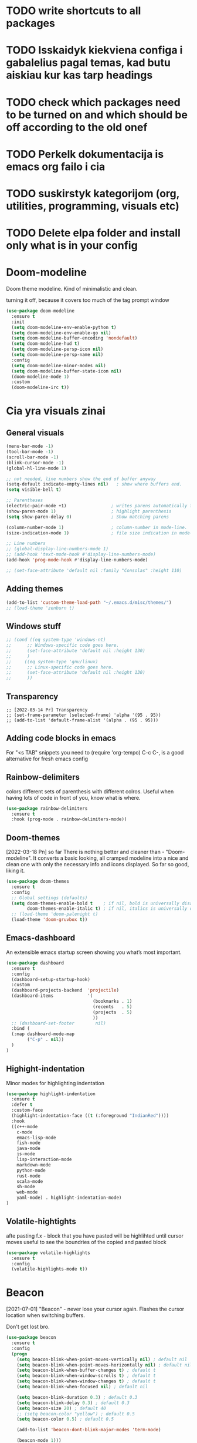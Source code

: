 * TODO write shortcuts to all packages
* TODO Isskaidyk kiekviena configa i gabalelius pagal temas, kad butu aiskiau kur kas tarp headings
* TODO check which packages need to be turned on and which should be off according to the old onef
* TODO Perkelk dokumentacija is emacs org failo i cia
* TODO suskirstyk kategorijom (org, utilities, programming, visuals etc)
* TODO Delete elpa folder and install only what is in your config


* Doom-modeline

Doom theme modeline. Kind of minimalistic and clean.

turning it off, because it covers too much of the tag prompt window

#+begin_src emacs-lisp
(use-package doom-modeline
  :ensure t
  :init
  (setq doom-modeline-env-enable-python t)
  (setq doom-modeline-env-enable-go nil)
  (setq doom-modeline-buffer-encoding 'nondefault)
  (setq doom-modeline-hud t)
  (setq doom-modeline-persp-icon nil)
  (setq doom-modeline-persp-name nil)
  :config
  (setq doom-modeline-minor-modes nil)
  (setq doom-modeline-buffer-state-icon nil)
  (doom-modeline-mode 1)
  :custom
  (doom-modeline-irc t))
#+end_src



* Cia yra visuals zinai

** General visuals
#+begin_src emacs-lisp
(menu-bar-mode -1)
(tool-bar-mode -1)
(scroll-bar-mode -1)
(blink-cursor-mode -1)
(global-hl-line-mode 1)

;; not needed, line numbers show the end of buffer anyway
(setq-default indicate-empty-lines nil)   ; show where buffers end.
(setq visible-bell t)

;; Parentheses
(electric-pair-mode +1)                 ; writes parens automatically for you
(show-paren-mode 1)                     ; highlight parenthesis
(setq show-paren-delay 0)               ; Show matching parens

(column-number-mode 1)                  ; column-number in mode-line.
(size-indication-mode 1)                ; file size indication in mode-line

;; Line numbers
;; (global-display-line-numbers-mode 1)
;; (add-hook 'text-mode-hook #'display-line-numbers-mode)
(add-hook 'prog-mode-hook #'display-line-numbers-mode)

;; (set-face-attribute 'default nil :family "Consolas" :height 110)
#+end_src

** Adding themes

#+begin_src emacs-lisp
  (add-to-list 'custom-theme-load-path "~/.emacs.d/misc/themes/")
  ;; (load-theme 'zenburn t)
#+end_src
** Windows stuff

#+begin_src emacs-lisp
  ;; (cond ((eq system-type 'windows-nt)
  ;;      ;; Windows-specific code goes here.
  ;;      (set-face-attribute 'default nil :height 130)
  ;;      )
  ;;     ((eq system-type 'gnu/linux)
  ;;      ;; Linux-specific code goes here.
  ;;      (set-face-attribute 'default nil :height 130)
  ;;      ))
#+end_src

** Transparency

#+begin_src emacs-lips
;; [2022-03-14 Pr] Transparency
;; (set-frame-parameter (selected-frame) 'alpha '(95 . 95))
;; (add-to-list 'default-frame-alist '(alpha . (95 . 95)))
#+end_src

** Adding code blocks in emacs

For "<s TAB" snippets you need to (require 'org-tempo)
C-c C-, is a good alternative for fresh emacs config

** Rainbow-delimiters

  colors different sets of parenthesis with different colros. Useful
  when having lots of code in front of you, know what is where.

#+begin_src emacs-lisp
  (use-package rainbow-delimiters
    :ensure t
    :hook (prog-mode . rainbow-delimiters-mode))
#+end_src

** Doom-themes

  [2022-03-18 Pn] so far There is nothing better and cleaner than -
  "Doom-modeline". It converts a basic looking, all cramped modeline into a
  nice and clean one with only the necessary info and icons displayed.
  So far so good, liking it.

#+begin_src emacs-lisp
  (use-package doom-themes
    :ensure t
    :config
    ;; Global settings (defaults)
    (setq doom-themes-enable-bold t    ; if nil, bold is universally disabled
          doom-themes-enable-italic t) ; if nil, italics is universally disabled
    ;; (load-theme 'doom-palenight t)
    (load-theme 'doom-gruvbox t))
#+end_src

** Emacs-dashboard

An extensible emacs startup screen showing you what’s most important.

#+begin_src emacs-lisp
(use-package dashboard
  :ensure t
  :config
  (dashboard-setup-startup-hook)
  :custom
  (dashboard-projects-backend  'projectile)
  (dashboard-items             '(
                                 (bookmarks . 1)
                                 (recents   . 5)
                                 (projects  . 5)
                                 ))
  ;; (dashboard-set-footer        nil)
  :bind (
  (:map dashboard-mode-map
        ("C-p" . nil))
  )
)
#+end_src

** Highight-indentation

Minor modes for highlighting indentation

#+begin_src emacs-lisp
(use-package highlight-indentation
  :ensure t
  :defer t
  :custom-face
  (highlight-indentation-face ((t (:foreground "IndianRed"))))
  :hook
  ((c++-mode
    c-mode
    emacs-lisp-mode
    fish-mode
    java-mode
    js-mode
    lisp-interaction-mode
    markdown-mode
    python-mode
    rust-mode
    scala-mode
    sh-mode
    web-mode
    yaml-mode) . highlight-indentation-mode)
)
#+end_src

** Volatile-hightights

afte pasting f.x - block that you have pasted will be highlihted until cursor moves
useful to see the boundries of the copied and pasted block

#+begin_src emacs-lisp
  (use-package volatile-highlights
    :ensure t
    :config
    (volatile-highlights-mode t))
#+end_src

* Beacon

[2021-07-01] "Beacon" - never lose your cursor again. Flashes the
cursor location when switching buffers.

Don't get lost bro.

#+begin_src emacs-lisp
(use-package beacon
  :ensure t
  :config
  (progn
    (setq beacon-blink-when-point-moves-vertically nil) ; default nil
    (setq beacon-blink-when-point-moves-horizontally nil) ; default nil
    (setq beacon-blink-when-buffer-changes t) ; default t
    (setq beacon-blink-when-window-scrolls t) ; default t
    (setq beacon-blink-when-window-changes t) ; default t
    (setq beacon-blink-when-focused nil) ; default nil

    (setq beacon-blink-duration 0.3) ; default 0.3
    (setq beacon-blink-delay 0.3) ; default 0.3
    (setq beacon-size 20) ; default 40
    ;; (setq beacon-color "yellow") ; default 0.5
    (setq beacon-color 0.5) ; default 0.5

    (add-to-list 'beacon-dont-blink-major-modes 'term-mode)

    (beacon-mode 1)))

;;; beacon.el ends here
#+end_src

* Jumping

For a swift navigation around emacs.

Write shortcuts

#+begin_src emacs-lisp

  ;; Easily jump to my package files in dired
  (defun aga-find-packages nil
    "Find the myinit.org file."
    (interactive)

    (cond ((eq system-type 'windows-nt)
           ;; Windows-specific code goes here.
           (dired "C:\\Users\\arvga\\.arvydas\\src\\emacs\\recipes\\")
           )
          ((eq system-type 'gnu/linux)
           ;; Linux-specific code goes here.
           (dired "~/.emacs.d")
           )))

  ;; (delete-other-windows))
  ;; Find myinit.org  file
  ;; (global-set-key (kbd "C-x <C-backspace>") 'aga-find-packages)
  (global-set-key (kbd "C-x <C-home>") 'aga-find-packages)

  ;; Easily jump to my yasnippet snippet directory in dired
  (defun aga-find-snippets nil
    "Find the myinit.org file."
    (interactive)

    (cond ((eq system-type 'windows-nt)
           ;; Windows-specific code goes here.
           (dired "C:\\Users\\arvga\\.arvydas\\src\\emacs\\snippets\\")
           )
          ((eq system-type 'gnu/linux)
           ;; Linux-specific code goes here.
           (dired "~/.emacs.d/snippets/")
           )))

  ;prior is PgUp
  (global-set-key (kbd "C-x <C-prior>") 'aga-find-snippets)

  ;; jump to my main init.el file
  (defun aga-find-init.el nil
    (interactive)

    (cond ((eq system-type 'windows-nt)
           ;; Windows-specific code goes here.
           (find-file "C:\\Users\\arvga\\.arvydas\\src\\emacs\\init.el")
           )
          ((eq system-type 'gnu/linux)
           ;; Linux-specific code goes here.
           (find-file "~/.emacs.d/my-init.org")
           )))


  ;; (delete-other-windows))
  ;; Find init.el file
  ;; (global-set-key (kbd "C-x <C-home>") 'aga-find-init.el)
  (global-set-key (kbd "C-x <C-backspace>") 'aga-find-init.el)

  ;; jump to my a random js test file
  (defun aga-jump-test.js nil
    (interactive)

    (cond ((eq system-type 'windows-nt)
           ;; Windows-specific code goes here.
           (find-file "C:\\Temp\\test.js")
           )
          ((eq system-type 'gnu/linux)
           ;; Linux-specific code goes here.
           (find-file "~/temp/js/test.js")
           ))
    (erase-buffer))
  ;; (delete-other-windows))
  ;; Find test.js file
  (global-set-key (kbd "C-x j") 'aga-jump-test.js)

  ;;--------------------------------------------------------

  ;; jump to my org blog directory
  (defun aga-jump-blog-org nil
    (interactive)

    (cond ((eq system-type 'windows-nt)
           ;; Windows-specific code goes here.
           ;; (find-file "C:\\Temp\\test.js")
           )
          ((eq system-type 'gnu/linux)
           ;; Linux-specific code goes here.
           (find-file "~/Dropbox/arvydasg.github.io_blog_content/")
           ))
    (erase-buffer))

  ;; (delete-other-windows))
  ;; Find test.js file
  (global-set-key (kbd "C-x C-<end>") 'aga-jump-blog-org)

  ;; jump to my org blog directory
  (defun aga-jump-blog-html nil
    (interactive)

    (cond ((eq system-type 'windows-nt)
           ;; Windows-specific code goes here.
           ;; (find-file "C:\\Temp\\test.js")
           )
          ((eq system-type 'gnu/linux)
           ;; Linux-specific code goes here.
           (find-file "~/Dropbox/src/arvydasg.github.io/")
           ))
    (erase-buffer))

  ;; (delete-other-windows))
  ;; Find test.js file
  (global-set-key (kbd "C-x C-<next>") 'aga-jump-blog-html)

#+end_src

* Backups

  I don’t use backup files often as I use git to manage most of my org
  files. However, I still feel safer when having a backup. I follow
  the backup configuration from Sacha Chua to enable Emacs’s backups
  aggressively.

  Save backup files to a dedicated directory.

#+begin_src emacs-lisp
  ;; (setq backup-directory-alist '(("." . "~/Dropbox/src/emacs/backups")))
  ;; (setq delete-old-versions -1)

  ;; ;; Make numeric backup versions unconditionally.
  ;; (setq version-control t)
  ;; (setq vc-make-backup-files t)
  ;; (setq auto-save-file-name-transforms '((".*" "~/Dropbox/src/emacs/auto-save-list/" t)))

  (setq make-backup-files nil) ; stop creating backup~ files
  (setq auto-save-default nil) ; stop creating #autosave# files

  ;; (setq make-backup-files nil)
  ;; (setq auto-save-list-file-name  nil)
  ;; (setq auto-save-default nil)
#+end_src

* Browse-kill-ring

  [2022-03-18 Pn] Are you tired of using the endless keystrokes of C-y M-y M-y M-y … to
  get at that bit of text you killed thirty-seven kills ago? Ever wish
  you could just look through everything you’ve killed recently to find
  out if you killed that piece of text that you think you killed, but
  you’re not quite sure? If so, then browse-kill-ring is the Emacs
  extension for you.

  Shortcut - M-y to browse-kill-ring

#+begin_src emacs-lisp
  (use-package browse-kill-ring
    :ensure t
    :config
    (browse-kill-ring-default-keybindings)
    )
#+end_src

* yasnippet

  [2022-02-13 Sk] "[[https://www.youtube.com/watch?v=YDuqSwyZvlY][Yasnippet]]" - expand to a switch statement with placeholders. Tab
  between the placeholders & type actual values. like in [[https://www.youtube.com/watch?v=mflvdXKyA_g&list=PL-mFLc7R_MJdX0MxrqXEV4sM87hmVEkRw&index=2&t=67s][this]] video.
  I am kind of too new to programming to be using snippets, but its nice,
  keeping this plugin for now.  It installs kind of many
  snippets... hope that doesn't slow emacs down. Shouldnt...
  You can also create your own snippet... possibly even for .org files.
  many examples here - https://notabug.org/arkhan/dots.old/src/master/emacs/.emacs.d/snippets

  WRITE SHORTCUTS

#+begin_src emacs-lisp
  (use-package yasnippet
    :ensure t
    :config
    (yas-global-mode 1))

  (cond ((eq system-type 'windows-nt)
         ;; Windows-specific code goes here.
         (setq yas-snippet-dirs '("c:\\Users\\arvga\\.arvydas\\src\\emacs\\snippets"))
         )
        ((eq system-type 'gnu/linux)
         ;; Linux-specific code goes here.
         (setq yas-snippet-dirs '("~/.emacs.d/snippets/"))
         ))

  (use-package yasnippet-snippets
    :disabled t)

#+end_src

* rg

  [2021-07-01] "Rg" - rip grep. Helps to search for a term through many files. Super
  useful when need to change something on many files.  Installation:
  Sudo apt install ripgrep M-x rg and search away Tut: nice video
  https://www.youtube.com/watch?v=4qLD4oHOrlc&ab_channel=ProtesilaosStavrou

#+begin_src emacs-lisp
  (use-package rg
    :ensure t
    :commands rg)
#+end_src

* Ace-window

jump/create/swap buffers

[2021-07-01] "Ace windows" helps me to switch windows easily. Main keybind - C-x o
and then the commands that follow below.

#+begin_src emacs-lisp
  (use-package ace-window
    :ensure t
    :init (setq aw-keys '(?q ?w ?e ?r ?y ?h ?j ?k ?l)
                                          ;aw-ignore-current t ; not good to turn off since I wont be able to do c-o o <current>
                aw-dispatch-always nil)     ;t means it applies a letter even if there are only two windows. not needed.
    :bind (("C-x o" . ace-window)
           ("M-O" . ace-swap-window)
           ("C-x v" . aw-split-window-horz)))
  (defvar aw-dispatch-alist
    '((?x aw-delete-window "Delete Window")
      (?m aw-swap-window "Swap Windows")
      (?M aw-move-window "Move Window")
      (?c aw-copy-window "Copy Window")
      (?f aw-switch-buffer-in-window "Select Buffer")
      (?n aw-flip-window)
      (?u aw-switch-buffer-other-window "Switch Buffer Other Window")
      (?c aw-split-window-fair "Split Fair Window")
      (?h aw-split-window-vert "Split Vert Window")
      (?v aw-split-window-horz "Split Horz Window")
      (?o delete-other-windows)
      ;; (?o delete-other-windows "Delete Other Windows")
      ;; (?o delete-other-windows " Ace - Maximize Window")
      (?? aw-show-dispatch-help))
    "List of actions for `aw-dispatch-default'.")
#+end_src

* Avy

Jump to specific position.

[2021-07-01] "Avy" lets me jump to to a specific letter or a word quickly. M-s and
I can type a word, it will immeaditely jump to it on any opened and
visible buffer.  See https://github.com/abo-abo/avy for more info.

#+begin_src emacs-lisp
  (use-package avy
    :ensure t
    :bind
    (("M-s" . avy-goto-char-timer)
     ("M-p" . avy-goto-word-1)))

  ;; make the background darker
  (setq avy-background t)

#+end_src

* Command-log-mode

Show event history and command history of some or all buffers
2022-10-08. Run global-command-log-mode. then clm/something

#+begin_src emacs-lisp
  (use-package command-log-mode
    :commands (global-command-log-mode))
#+end_src

* Company

  [2021-07-01] "Company" provides autosuggestion/completion in buffers
  (writing code, pathing to files, etc).  press <f1> to display the
  documentation for the selected candidate or C-w to see its source
  tas dropdown su suggestions, works perfectly wiht elisp out of the
  box

#+begin_src emacs-lisp
  (use-package company
    :after lsp-mode
    :config
    (setq company-idle-delay 0) ; lb svarbu, instant suggestion
    ;; (setq company-show-numbers t)
    (setq company-tooltip-limit 10)
    (setq company-minimum-prefix-length 1)
    (setq company-tooltip-align-annotations t)
    (setq company-tooltip-flip-when-above nil) ; flip when narrow place
    (global-company-mode))

  ;turn off company auto-completion in eshell, because it adds annoying spaces after each completion.. like ls, sucks
  (add-hook 'eshell-mode-hook (lambda () (company-mode -1)) 'append)

  ;; turn off company mode in org major mode. Annoying suggestions with each word.
  (defun jpk/org-mode-hook ()
    (company-mode -1))
  (add-hook 'org-mode-hook #'jpk/org-mode-hook)

  ;; makes lsp crash - https://github.com/emacs-lsp/lsp-mode/discussions/3781#discussioncomment-3992134
  ;; (use-package company-quickhelp
  ;;   :ensure t
  ;;   :config
  ;;   (company-quickhelp-mode 1)
  ;;   (eval-after-load 'company
  ;;     '(define-key company-active-map (kbd "C-c h") #'company-quickhelp-manual-begin)))
  ;; (setq company-quickhelp-delay 0)

#+end_src

* Dired

#+begin_src emacs-lisp
  (use-package dired
    :ensure nil                         ;no need for t, because dired is built in
    :custom ((dired-listing-switches "-agho --group-directories-first"))) ;sort directories first
  (global-set-key (kbd "C-x C-d") 'dired-jump) ;open dired buffer in current location
  (define-key dired-mode-map (kbd "f") 'dired-find-alternate-file)
  ;; (global-set-key (kbd "C-x d") 'dired)

  ;; [2022-03-11 Pn] Adding more colors to dired buffers
  ;; 22-05-19 isjungiau spalvas - maziau lago
  ;; (use-package diredfl
  ;;   :ensure t
  ;;   :after (dired)
  ;;   :config
  ;;   (diredfl-global-mode 1))

  ;; [2022-03-11 Pn] [[https://github.com/clemera/dired-git-info][dired-git-info]]. This Emacs packages provides a minor mode which shows
  ;; git information inside the dired buffer.

  (use-package dired-git-info
    :ensure t
    :after dired)

  ;; Bind the minor mode command in dired

  ;; (with-eval-after-load 'dired
  ;;   (define-key dired-mode-map ")" 'dired-git-info-mode))

  ;; Don’t hide normal Dired file info

  ;; (setq dgi-auto-hide-details-p nil)

  ;; Enable automatically in every Dired buffer (if in Git repository)
  ;; (add-hook 'dired-after-readin-hook 'dired-git-info-auto-enable)

#+end_src

* General stuff

Random stuff that provides some functionalities

#+begin_src emacs-lisp
;; want a quickier scrolling with c-n/c-p?
;; find "repeat keys" in your system, then modify it

;; startup stuff
(setq inhibit-startup-message t)
(setq initial-scratch-message nil)
(setq use-package-compute-statistics t) ; M-x use-package-report
;; (setq initial-buffer-choice "~/Dropbox/documents/org/roam/Inbox.org")
;; (setq initial-buffer-choice (lambda () (org-roam-dailies-goto-today "d") (current-buffer)))
;; (setq initial-buffer-choice (lambda () (org-agenda nil "a") (current-buffer)))

;;; ---------------------------------------

;; Increase the garbage collection threshold to 100MB to reduced startup time.
;; See https://www.reddit.com/r/emacs/comments/3kqt6e
(setq-default large-file-warning-threshold 100000000) ; set warning of opening large files to 100MB
(setq gc-cons-threshold (* 1024 1024 100))
(setq gc-cons-threshold 100000000)

;; [2021-07-01] Winner Mode is a global minor mode. When activated, it allows you to
;; “undo” (and “redo”) changes in the window configuration with the key
;; commands C-c left and C-c right.
(winner-mode +1)
;; C-k kills line including its newline
(setq kill-whole-line t)
;; Mouse avoidance. becomes visible again when typing.
(setq make-pointer-invisible t)
(add-hook 'before-save-hook 'whitespace-cleanup)
(fset 'yes-or-no-p 'y-or-n-p)
(delete-selection-mode t)               ; Delete marked region when typing over it
(setq ad-redefinition-action 'accept)   ; turn off the error message at emacs launch
(setq-default sentence-end-double-space nil) ; Do not add double space after periods
(global-set-key (kbd "C-x C-b") 'switch-to-buffer) ; no more annoying buffer list combinatios
(setq-default indent-tabs-mode nil)     ; idk man, advised
(setq dired-kill-when-opening-new-dired-buffer t) ;I was annoyed of dired buffers, so added this

;; Character wrap
(setq fill-column 80)
(setq-default global-visual-line-mode nil) ; automatically wraps words at boundaries
(add-hook 'text-mode-hook 'turn-on-auto-fill)

;; White-space
;; (setq whitespace-style '(face trailing tabs tab-mark))
;; (global-whitespace-mode)

;; Add note tag to C-c C-z
;; Upon adding a note to a heading - add a tag automatically
(defun ndk/org-mark-headline-for-note ()
  (let ((tags (org-get-tags nil t)))
    (unless (seq-contains tags "note")
      (progn
        (outline-back-to-heading)
        (org-set-tags (cons "note" tags))))))

;;; ---------------------------------------

(defun my/org-add-note ()
  (interactive)
  (org-add-note)                    ; call the original function
  (ndk/org-mark-headline-for-note)) ; then call the function above to add the tag

(with-eval-after-load 'org
  (define-key org-mode-map (kbd "C-c C-z") #'my/org-add-note))

;;; ---------------------------------------

(defun efs/display-startup-time ()
  (message "Emacs loaded in %s with %d garbage collections."
           (format "%.2f seconds"
                   (float-time
                    (time-subtract after-init-time before-init-time)))
           gcs-done))

(add-hook 'emacs-startup-hook #'efs/display-startup-time)

;;; ---------------------------------------

;; [2022-04-05 Tue] Un-fill region. Needed for when wanting to put
;; text content to a website.
(defun unfill-region (beg end)
  "Unfill the region, joining text paragraphs into a single
      logical line.  This is useful, e.g., for use with
      `visual-line-mode'."
  (interactive "*r")
  (let ((fill-column (point-max)))
    (fill-region beg end)))

;; Handy key definition
(define-key global-map "\C-\M-Q" 'unfill-region)

;;; ---------------------------------------

;; Ask before closing Emacs
(defun ask-before-closing ()
  "Ask whether or not to close, and then close if y was pressed"
  (interactive)
  (if (y-or-n-p (format "Exit Emacs? "))
      (if (< emacs-major-version 22)
          (save-buffers-kill-terminal)
        (save-buffers-kill-emacs))
    (message "Canceled exit")))

(when window-system
  (global-set-key (kbd "C-x C-c") 'ask-before-closing))

;;; ---------------------------------------

;; a function to kill dired buffers. Kind of works. Or you can use "a"
;; to cycle through dired and it leaves no buffers opened
;; DiredReuseDirectoryBuffer - https://www.emacswiki.org/emacs/DiredReuseDirectoryBuffer
;; KillingBuffers - https://www.emacswiki.org/emacs/KillingBuffers
(defun kill-dired-buffers ()
  (interactive)
  (mapc (lambda (buffer)
          (when (eq 'dired-mode (buffer-local-value 'major-mode buffer))
            (kill-buffer buffer)))
        (buffer-list)))

;; can easily check how many buffers got opened
(defun kill-all-dired-buffers ()
  "Kill all dired buffers."
  (interactive)
  (save-excursion
    (let ((count 0))
      (dolist (buffer (buffer-list))
        (set-buffer buffer)
        (when (equal major-mode 'dired-mode)
          (setq count (1+ count))
          (kill-buffer buffer)))
      (message "Killed %i dired buffer(s)." count))))

;;; ---------------------------------------

;; [2021-07-01] A package that displays the available keybindings in a
;; popup. The package is pretty useful, as Emacs seems to have more
;; keybindings than I can remember at any given point.
(use-package which-key
  :ensure t
  :init
  (setq which-key-separator " ")
  (setq which-key-prefix-prefix "+")
  (setq which-key-idle-delay 0.2)
  :config
  (which-key-mode 1))

;; [2022-04-01 Fri] amx: An alternative M-x interface for Emacs. Sort by most recent commands.
;; https://github.com/DarwinAwardWinner/amx
(use-package amx
  :ensure t
  :defer 0.5
  :config (amx-mode))

;; [2022-03-15 An] Improves *help* buffer. Way more info than with
;; regular help.
(use-package helpful
  :ensure t
  :bind
  (("C-h f" . helpful-callable)
   ("C-h v" . helpful-variable)
   ("C-h k" . helpful-key)
   ("C-c C-d" . helpful-at-point)
   ("C-h F" . helpful-function)
   ("C-h C" . helpful-command)))

;; [2022-03-13 Sk]
;; (use-package csv-mode
;;   :ensure t
;;   :mode "\\.csv\\'")

;; shell-other-window
(defun eshell-other-window ()
  "Open a `shell' in a new window."
  (interactive)
  (let ((buf (eshell)))
    (switch-to-buffer (other-buffer buf))
    (switch-to-buffer-other-frame buf)))

;; https://rejeep.github.io/emacs/elisp/2010/03/11/duplicate-current-line-or-region-in-emacs.html
;; for html actually found C-c C-e C from web mode
;; but will leave this for other modes probably
(defun duplicate-current-line-or-region (arg)
  "Duplicates the current line or region ARG times.
If there's no region, the current line will be duplicated. However, if
there's a region, all lines that region covers will be duplicated."
  (interactive "p")
  (let (beg end (origin (point)))
    (if (and mark-active (> (point) (mark)))
        (exchange-point-and-mark))
    (setq beg (line-beginning-position))
    (if mark-active
        (exchange-point-and-mark))
    (setq end (line-end-position))
    (let ((region (buffer-substring-no-properties beg end)))
      (dotimes (i arg)
        (goto-char end)
        (newline)
        (insert region)
        (setq end (point)))
      (goto-char (+ origin (* (length region) arg) arg)))))

(global-set-key (kbd "M-c") 'duplicate-current-line-or-region)

#+end_src

* Ivy

[2021-07-01] "Ivy" is a generic completion mechanism for Emacs.

C-c f, M-x basically. Other packages use it as well.

#+begin_src emacs-lisp
  (use-package ivy
    :defer 0.1
    :diminish
    :bind (("C-c C-r" . ivy-resume)
           ("C-x B" . ivy-switch-buffer-other-window)) ; I never use this
    :custom
    (ivy-count-format "(%d/%d) ")
    ;; nice if you want previously opened buffers to appear after an
    ;; emacs shutdown
    (ivy-use-virtual-buffers t)           ;saves buffers from last session
    :config (ivy-mode))

  (use-package ivy-rich
    :after ivy
    :ensure t
    :init (ivy-rich-mode 1))

  (use-package all-the-icons-ivy-rich
    :ensure t
    :init (all-the-icons-ivy-rich-mode 1))
#+end_src

* Magit

  [2021-07-01] "Magit" - can not imagine working with git without it. Instead of
  writing full commands like: "git add ." and then "git commit -m 'bla
  blaa'" then "git push"... I can simply `C-x g` for a git status. Then
  `s` to do git add. And finally `C-c C-c` to invoke git commit and
  simply write a message. Then press `p` and I just pushed the
  changes. Way quickier than the termina, believe me.

  Some notes:
  - install git first on emacs - https://www.youtube.com/watch?v=ZMgLZUYd8Cw
  - use personal access token
  - add this to terminal to save the token for furher use
  - git config --global credential.helper store

#+begin_src emacs-lisp
  (use-package magit
    :ensure t
    :bind (("C-x g" . magit-status)
           ("C-x C-g" . magit-status)))
#+end_src

* Move-text

moving text with C + arrow keys

#+begin_src emacs-lisp
(use-package move-text
  :ensure t
  :config
  (move-text-default-bindings))
#+end_src

* Macros

Couldn't find packages for some stuff, so made a macro and they work fine.

#+begin_src emacs-lisp
;; [2022-03-12 Št] 5 min tasks taken from all my agenda files.
;; First open agenda, then list all the tasks, then click f9, then choose 5min.
(fset '5minTasks
      (lambda (&optional arg) "Keyboard macro." (interactive "p") (kmacro-exec-ring-item (quote ([3 97 116 f9 61 50] 0 "%d")) arg)))

;;; ---------------------------------------

;; [2022-03-17 Kt] Macro for adding code block called hack
;; [2022-03-29 An] Or add [[https://orgmode.org/manual/Structure-Templates.html][(require 'org-tempo)]] for <s to work again.
;; [2022-04-04 Mon] Removed this macro, next time make one that leaves
;; cursor on language input

;; [2022-03-19 Št] Open nautilus
(fset 'nautilus
      [?\M-! ?n ?a ?u ?t ?i ?l ?u ?s return])
(global-set-key [f1] 'nautilus)

;; [2022-03-19 Št] Open nautilus current buffer
(fset 'nautilus_current
      [?\M-! ?n ?a ?u ?t ?i ?l ?u ?s ?  ?. return])
(global-set-key [f2] 'nautilus_current)

;;; ---------------------------------------

;; [2022-03-27 Sk] Duplicate a task. If I try to auto copy habit to daily
;; file, it gets duplicated with all the clocked times. That's not so
;; good.. to everyday get all the previous clocked times added up. It
;; results in inaccurate data.

;; What I will do here is copy the task, then clock in on it. Easy. The
;; poriginal task (so it wouldn't show in agenda view anymore and would be
;; marked as done), I will mark as "repeating" and I will not include
;; 'repeating' tasks in 'auto copy tasks to dailies' list. Iz pz.

(fset 'duplicate\ and\ clock_in
      [?\C-c ?\C-t ?r ?\C-  ?\M-x return ?\M-w return ?\C-y ?\C-p ?\C-x ?n ?s tab ?\C-n ?\C-k ?\C-k ?\C-k ?\C-k ?\C-k ?\C-p ?\C-x ?n ?w ?\C-l ?\C-n ?\C-k ?\C-p ?\C-c ?\C-x ?\C-i ?\C-x ?\C-s])
#+end_src

* Swiper

 [2021-07-01] "Swiper" - an Ivy-enhanced alternative to Isearch.
 Instead of regular C-s C-r. Relies on Ivy, but Ivy doens't rely on
 Swiper.

#+begin_src emacs-lisp
  (use-package swiper
    :after ivy
    :bind (("C-s" . swiper)
           ("C-r" . swiper)))
#+end_src

* Undo-tree

Undoing things easily

[2021-07-01]"Undo tree" lets me to return to the
file stage before any modifications were made. Keybind - C-x u.

#+begin_src emacs-lisp
  (use-package undo-tree
    :ensure t
    :init
    (global-undo-tree-mode))
  (setq undo-tree-auto-save-history nil)
#+end_src

* Projectile

[2021-07-01] "Projectile" allows me to have a list of my projects
under one pkeybind - C-c p p. I can then open a project and my
working directory will remain to that project that I opened. With a
hortcut C-c p f I can look thrugh ALL the files of that particular
project directory. Super useful, makes the buffers way tidier.

#+begin_src emacs-lisp
  (use-package projectile
    :ensure t
    ;; :bind (("C-c p" . projectile-command-map)) ;trying to load this after the command gets invoked the first time, but for some reasons it works only I press it the second time
    :bind-keymap
    ("C-c p" . projectile-command-map)

    :config
    (projectile-global-mode)
    (setq projectile-completion-system 'ivy)
    (setq projectile-sort-order 'recently-active)
    (setq projectile-project-search-path '("~/Dropbox/src/")))
#+end_src

* LSP

Language server

should be super useful to have IDE like functions
full tutorial - https://www.youtube.com/watch?v=E-NAM9U5JYE&ab_channel=SystemCrafters
features explanations - https://emacs-lsp.github.io/lsp-mode/tutorials/how-to-turn-off/

lsp ideas - https://github.com/Crandel/home/blob/master/.config/emacs/recipes/lsp-mode-rcp.el

#+begin_src emacs-lisp
(use-package lsp-mode
  :ensure t
  ;; :commands (lsp lsp-deferred)          ;both of these commands activate the package. interesting
  :init
  (setq lsp-keymap-prefix "C-c l")      ; Or 'C-l', 's-l'
  :config
  (lsp-enable-which-key-integration t))

;; (add-hook 'prog-mode-hook #'lsp)        ; not reccomended, tries to run in elisp mode..
(add-hook 'web-mode-hook #'lsp)
(add-hook 'python-mode-hook #'lsp)      ;https://vxlabs.com/2018/06/08/python-language-server-with-emacs-and-lsp-mode/
;; (add-hook 'css-mode-hook #'lsp)
(add-hook 'js-mode-hook #'lsp)


;; lsp-ui-workspace-symbol - nusoks i definition - cool
(use-package lsp-ivy
  :ensure t)

;; good for stuff like C-c l G r
(use-package lsp-ui
  :ensure t
  :hook (lsp-mode . lsp-ui-mode))

;; (use-package lsp-treemacs
;;   :ensure t)

;; see errors
;; M-x lsp-treemacs-errors-list
;; M-x lsp-errors-list-mode

;; lsp-treemacs-symbols
;; lsp-treemacs-references/impleentations

;; A guide on disabling/enabling lsp-mode features
;; https://emacs-lsp.github.io/lsp-mode/tutorials/how-to-turn-off/

;; attempting to make lsp quicker
;; https://emacs-lsp.github.io/lsp-mode/page/performance/

;; do M-x lsp-diagnose ir check ar yra errors

(setq lsp-lens-enable t)

;; attempting to make lsp faster (M-x lsp-doctor)
;; check emacs version - apt-cache policy emacs
(setq read-process-output-max (* 1024 1024)) ;; 1mb
(setq gc-cons-threshold 100000000)
(setq lsp-idle-delay 0.500)
;; install emacs 28.. is kind of faster now https://www.how2shout.com/linux/how-to-install-emacs-28-on-ubuntu-20-04-lts-focal-fossa/
;; proper lsp install here - https://emacs-lsp.github.io/lsp-mode/page/
;; (setenv "LSP_USE_PLISTS" "1") ;; add this line to init.el only
#+end_src

* Counsel

<2021-07-01> Click 'M-o' while in 'C-x C-f' to get a lot of options!

#+begin_src emacs-lisp
(use-package counsel
  :ensure t
  :after ivy
  :config (counsel-mode))
#+end_src

* db
#+begin_src emacs-lisp
(org-babel-do-load-languages
 'org-babel-load-languages (quote ((emacs-lisp . t)
                                    (sqlite . t)
                                    (R . t)
                                    (python . t))))
#+end_src

* Diff-hl

Diff stuff

[2022-03-08 An] https://github.com/dgutov/diff-hl

#+begin_src emacs-lisp
(use-package diff-hl
  :ensure t
  :config
  (add-hook 'emacs-lisp-mode #'diff-hl-mode)
  (add-hook 'prog-mode-hook #'diff-hl-mode)
  (add-hook 'org-mode-hook #'diff-hl-mode)
  (add-hook 'dired-mode-hook 'diff-hl-dired-mode)
  (add-hook 'magit-post-refresh-hook 'diff-hl-magit-post-refresh)
  (add-hook 'magit-pre-refresh-hook 'diff-hl-magit-post-refresh)
  (add-hook 'prog-mode-hook #'diff-hl-margin-mode)
  (add-hook 'org-mode-hook #'diff-hl-margin-mode)
  (add-hook 'dired-mode-hook 'diff-hl-margin-mode))
#+end_src

* Expand-region

Selecting text inside () <> {} [] etc
[2022-01-01 Št] "Expand region" allows me to select everything in between any kind of
brackets by pressing C-=. The more I press it, the more it selects.

#+begin_src emacs-lisp
  (use-package expand-region
    :ensure t
    :bind ("C-=" . er/expand-region)
    :config)
#+end_src

* Goto-chg

Go to last/previous change
[2022-02-24 Kt] Perfect! Can now cycle through the last changes in the buffer. Very
useful when doing some C-s in the buffer and then want to come back to
the last modified location. Great! If trying to use it in org file -
doesn't work. Does ''org-cycle-agenda-files' instead when doing the reverse.

#+begin_src emacs-lisp
  (use-package goto-chg
    :ensure t)
  (global-set-key (kbd "M-[") 'goto-last-change)
  (global-set-key (kbd "M-]") 'goto-last-change-reverse)
#+end_src

* Hungry delete

Faster delete

[2022-01-01 Št] "Hungry delete" - deletes all the whitespace when you hit backspace or
delete.

#+begin_src emacs-lisp
  (use-package hungry-delete
    :ensure t
    :config
    (global-hungry-delete-mode))
#+end_src

* Python

#+begin_src emacs-lisp
;; black is a code formatter according to some standards. Without it I
;; am getting various errors about "two lines after that", "too many
;; spaces there.. now it simply reformats my code according those
;; standards of BLACK

;; Run black on save
(add-hook 'elpy-mode-hook (lambda ()
                            (add-hook 'before-save-hook 'elpy-black-fix-code nil t)))

;; IF you can not import modules, says it can not find or w/elfeed
;; do M-x run-python in DIRED, the location of the files.
;; then do C-c C-c or C-RET - the modules will load
;; two hours wasted during my codeacademy first python test... but thanks to this guy:
;; https://emacs.stackexchange.com/questions/43950/modulenotfound-for-absolute-imports-in-emacs-python-repl/74881#74881

;; shortcuts
;; c-c c-d - pydoc on a method
#+end_src

* Saveplace

[2021-07-01] "Saveplace" remembers your location in a file when saving files

#+begin_src emacs-lisp
  (use-package saveplace
    :ensure t
    :config
    ;; activate it for all buffers
    (setq-default save-place t)
    (save-place-mode 1))
#+end_src

* Shell-pop

#+begin_src emacs-lisp
(use-package shell-pop
  :ensure t
  :bind (("C-2" . shell-pop))
  :config
  (setq shell-pop-full-span t))         ;basically shell window is fullwidht instead of current buffer size(when split)

;; c-u 2 binding - to launch multiple shell buffers, but then how to close each? :p
#+end_src

* Supersave

Autosaving buffers for me

#+begin_src emacs-lisp
  ;; (use-package super-save
  ;;   :ensure nil
  ;;   ;; :disabled t                           ;fuck that, losing lots of work with this at pkc
  ;;   :config
  ;;   (setq super-save-auto-save-when-idle t)
  ;;   (setq super-save-idle-duration 5) ;; after 5 seconds of not typing autosave
  ;;   ;; add integration with ace-window
  ;;   (add-to-list 'super-save-triggers 'ace-window)
  ;;   (super-save-mode +1))
#+end_src

* Vterm

Using vterm is like using Gnome Terminal inside Emacs.
sudo apt install cmake
sudo apt install -y libtool
sudo apt install -y libtool-bin

#+begin_src emacs-lisp


  (use-package vterm
    :ensure t)

  ;;; vterm.el ends here

#+end_src

* Yaml-mode

yaml file editing and syntax
hopefully it will work, need for hugo/docker

#+begin_src emacs-lisp
  (use-package yaml-mode
    :ensure t)
#+end_src

* Ws-butler

  Removing whitespace automaticay
  [2022-01-01 Št] "Ws-butler" - whitespace butler - clean up whitespace automatically on
  saving buffer.

#+begin_src emacs-lisp
  ;; (use-package ws-butler
  ;;   :ensure nil
  ;;   :config
  ;;   (ws-butler-global-mode t))
#+end_src

* Dockerfile-mode

#+begin_src emacs-lisp
(use-package dockerfile-mode
  :ensure t)
#+end_src

* Elfeed

Rss reader
nerd news

#+begin_src emacs-lisp
  ;; (use-package elfeed
  ;;   :ensure nil
  ;;   :commands elfeed)

  ;; (setq elfeed-feeds
  ;;       '("http://nullprogram.com/feed/"
  ;;         "https://lukesmith.xyz/rss.xml"
  ;;         "https://planet.emacslife.com/atom.xml"))
#+end_src

* Elpy

  [2022-02-20 Sk] TUT: "Elpy" - various python modes for easier python
  programming. Installs various other packages as well.  A few videos to
  help install elpy and
  customize.

  https://www.youtube.com/watch?v=0kuCeS-mfyc,
  https://www.youtube.com/watch?v=mflvdXKyA_g
  https://elpy.readthedocs.io/en/latest/index.html
  When using tab auto completion, click f1 and get the explanation in
  another buffer. Company doccumentation window.  and of course more
  amazing [[https://gist.github.com/mahyaret/a64d209d482fc0f5eca707f12ccce146][shortcuts]] Here.

  if documentation suggestions get annoyin - turn off eldoc mode

  INSTALL:
  1. sudo pip install elpy rope jedi
  1. add export PATH=$PATH:~/.local/bin to your .bashrc file and reload
     Emacs.
  2. should get a message asking something about RPC, click yes.
  3. then make sure jedi is installed in your system. others use flake8,
     others use jedi.. idk. zamansky and the guy from he tutorial video
     use jedi.
  4. do M-x elpy-config to see the config
  5. check your .emacs.d folder. if there is one called "elpy" and it is
     empty or something, do M-x elpy-rpc-restart. Folders will appear,
     packages will install. Then do elpy-config
  6. pip install flake8 - get to see more syntax checks. M-x elpy-config
     to confirm its installed

#+begin_src emacs-lisp
  (use-package elpy
    :ensure t
    :custom (elpy-rpc-backend "jedi")
    :init
    (elpy-enable))
  ;; :bind (("M-." . elpy-goto-definition)))
  (setq elpy-rpc-virtualenv-path 'current)
  (set-language-environment "UTF-8")

  ;; can not find module named... in elpy shell
  ;; https://emacs.stackexchange.com/questions/50905/wrong-cwd-in-python-mode
  '(elpy-shell-starting-directory (quote current-directory))

  (setq elpy-rpc-python-command "python3")
  (setq python-shell-interpreter "python3")
  (setq elpy-get-info-from-shell t)

  ;; <2022-03-18 Pn> Turned it off, doesn't look nice
  (add-hook 'elpy-mode-hook (lambda () (highlight-indentation-mode -1)))

  ;; tired of "Can't guess python-indent-offset, using defaults 4" message
  ;; https://stackoverflow.com/questions/18778894/emacs-24-3-python-cant-guess-python-indent-offset-using-defaults-4
  (setq python-indent-guess-indent-offset-verbose nil)
#+end_src

* Emmet

html tag completion

[2021-07-01] "Emmet mode" - HTML completion. Click c-j to autocomplete a tag.
Cheat sheet - https://docs.emmet.io/cheat-sheet/
SU WEB MODE KRC PRADEDA flycheck nebeveikti ir emmet durniuoja

#+begin_src emacs-lisp
(use-package emmet-mode
  :ensure t
  :config
  :hook ((web-mode . emmet-mode)
         (html-mode . emmet-mode)
         ;; turning off dell scss C-c C-c shortcut
         ;; (css-mode . emmet-mode)
         (sgml-mode . emmet-mode)))
#+end_src

* Emojify

"Emojify" allows to preview emojis in Emacs buffers. Needed for
Facebook auto posting

#+begin_src emacs-lisp
  ;; (use-package emojify
  ;;   :ensure nil
  ;;   :hook (after-init . global-emojify-mode))
#+end_src

* Erc

irc client for Emacs

#+begin_src emacs-lisp
  ;; (use-package erc
  ;;   :ensure nil
  ;;   :commands (erc erc-tls)
  ;;   :config
  ;;   (setq erc-log-channels-directory "~/Dropbox/src/emacs/erc")
  ;;   (setq erc-save-buffer-on-part t)
  ;;   (add-to-list 'erc-modules 'autojoin)
  ;;   (add-to-list 'erc-modules 'log)
  ;;   (erc-update-modules)
  ;;   (setq erc-kill-buffer-on-part t)
  ;;   (setq erc-track-shorten-start 8))

  ;; (setq erc-server "irc.libera.chat"
  ;;       erc-nick "Arvydas"
  ;;       ;; erc-user-full-name "Emacs User"
  ;;       erc-autojoin-channels-alist '(("libera.chat" "#systemcrafters" "#emacs")))

  ;; (setq erc-track-exclude-types '("NICK" "JOIN" "LEAVE" "QUIT" "PART"
  ;;                                 "301"   ; away notice
  ;;                                 "305"   ; return from awayness
  ;;                                 "306"   ; set awayness
  ;;                                 "324"   ; modes
  ;;                                 "329"   ; channel creation date
  ;;                                 "332"   ; topic notice
  ;;                                 "333"   ; who set the topic
  ;;                                 "353"   ; Names notice
  ;;                                 ))
#+end_src

* Evi

#+begin_src emacs-lisp
  ;; (use-package evil
  ;;   :ensure nil
  ;;   :init (setq evil-want-C-i-jump nil) ;; allows to use TAB in org mode
  ;;   :config
  ;;   (evil-mode 1)
  ;;   (define-key evil-insert-state-map (kbd "C-g") 'evil-normal-state)
  ;;   ;;Not sure why this isn’t the default – it is in vim – but this makes C-u to go up half a page
  ;;   (define-key evil-normal-state-map (kbd "C-u") 'evil-scroll-up)
  ;;   ;; jump to any char with space only
  ;;   (define-key evil-normal-state-map (kbd "SPC") 'avy-goto-char-timer)
  ;;   ;; can not quit windows with evil mode.. now I can
  ;;   (define-key evil-normal-state-map (kbd "q") 'quit-window)
  ;;   ;; forcing myself  to use C-w for evil window management
  ;;   (global-unset-key (kbd "C-x o")))


  ;; ;; change cursor to indicate different modes of VIM
  ;; (setq evil-default-cursor (quote (t "#750000"))
  ;;       evil-visual-state-cursor '("green" hollow)
  ;;       evil-normal-state-cursor '("green" box)
  ;;       evil-insert-state-cursor '("pink" (bar . 2)))

  ;; ;; (use-package evil
  ;; ;;   :ensure t
  ;; ;;   :config
  ;; ;;   (evil-mode 1))
#+end_src

* exec-path-from-shell

make shell and eshell info same
ersion numbers, packages, so on. Want eshell to know about them also
Solution - https://emacs.stackexchange.com/questions/34201/emacs-cant-find-node-when-node-was-installed-using-nvm

Github link of the solution - https://github.com/purcell/exec-path-from-shell

#+begin_src emacs-lisp
  (use-package exec-path-from-shell
    :ensure t)

  (when (memq window-system '(mac ns x))
    (exec-path-from-shell-initialize))
#+end_src

* Flycheck

suggestions
Commentary:
[2021-07-01] "Flycheck" uses various syntax checking and linting tools to
automatically check the contents of buffers while you type, and
reports warnings and errors directly in the buffer. Or in the right
corner if you use "Doom-modeline". Can click on the icon - shows all
the errors. Great!  https://www.flycheck.org/en/latest/# Not to
confuse with flyspell - checks grammar.
M-x checkdoc - checks document

#+begin_src emacs-lisp
  (use-package flycheck
    :ensure t
    :defer t
    :hook
    (python-mode           . flycheck-mode)
    (js-mode               . flycheck-mode)
    (web-mode              . flycheck-mode)
    (lisp-interaction-mode . flycheck-mode)
    (emacs-lisp-mode       . flycheck-mode)
    (markdown-mode         . flycheck-mode)
    :bind ("C-c e" . flycheck-next-error)
  )
#+end_src

* Flyspell

spell check

#+begin_src emacs-lisp
(add-hook 'text-mode-hook 'flyspell-mode)
(add-hook 'org-mode-hook 'flyspell-mode)
(add-hook 'prog-mode-hook 'flyspell-prog-mode)

;; (global-set-key (kbd "C-1") 'flyspell-auto-correct-previous-word)
;; (global-set-key (kbd "C-2") 'flyspell-auto-correct-word)
;; (global-set-key (kbd "C-3") 'flyspell-goto-next-error)
;; (global-set-key (kbd "C-4") 'flyspell-buffer)

(global-set-key (kbd "<f5>") 'flyspell-mode)

;; <2022-03-20 Sk> removing C-M-i "auto-correct word" because it
;; wouldn't let me to bind org-roam "insert link automatically
;; thingy". Now, as I unbind it (it's not gone, I can still auto
;; correct words with C-.m) I can use C-M-i to org-roam insert link. I
;; am tired, right, repeating myself. Going to sleep. Glad org-roam
;; works and I am finding solutions to make it work according to this
;; https://www.youtube.com/watch?v=AyhPmypHDEw tutorial.

;; (with-eval-after-load "flyspell"
;;   (define-key flyspell-mode-map (kbd "C-M-i") nil))
#+end_src

* Impatient mode

opening html in browser
[2021-07-01] "Impatient mode" lets you to have a browser window with LIVE HTML
preview. Add files by 'M-x httpd-start'. Then do `M-x
impatient-mode` - on EACH and EVERY file (css, js and hmtl). And then
go to this link http://localhost:8080/imp/
Otherwise, read simple explanation here -
https://github.com/skeeto/impatient-mode.

#+begin_src emacs-lisp
  (use-package impatient-mode
    :ensure t
    :commands impatient-mode)

  ;; to be able to preview .md files
  ;; from here - https://stackoverflow.com/questions/36183071/how-can-i-preview-markdown-in-emacs-in-real-time
  ;; But Wait... with markdown-mode installed I can already see the markdown live in my emacs...
  (defun markdown-html (buffer)
    (princ (with-current-buffer buffer
             (format "<!DOCTYPE html><html><title>Impatient Markdown</title><xmp theme=\"united\" style=\"display:none;\"> %s  </xmp><script src=\"http://strapdownjs.com/v/0.2/strapdown.js\"></script></html>" (buffer-substring-no-properties (point-min) (point-max))))
           (current-buffer)))
#+end_src

* Javascript

** Js2-mode

Js syntax highlighting
inspiration from here - https://github.com/howardabrams/dot-files/blob/master/emacs-javascript.org
if syntax highlighting does not work, check out org note "byte recompile emacs packages"
ar tik nebus rjsx mode geresnis(react highlighting possible) nei js2?

#+begin_src emacs-lisp
  ;; (use-package js2-mode
  ;;   :ensure nil
  ;;   :init
  ;;   (setq js-basic-indent 2)
  ;;   (setq-default js2-basic-indent 2
  ;;                 ;; js2-basic-offset 2
  ;;                 js2-auto-indent-p t
  ;;                 js2-cleanup-whitespace t
  ;;                 js2-enter-indents-newline t
  ;;                 js2-indent-on-enter-key t
  ;;                 js2-strict-missing-semi-warning nil ;remove the damn warning after every line whit no semicolon
  ;;                 js2-global-externs (list "window" "module" "require" "buster" "sinon" "assert" "refute" "setTimeout" "clearTimeout" "setInterval" "clearInterval" "location" "__dirname" "console" "JSON" "jQuery" "$"))

  ;;   (add-hook 'js2-mode-hook
  ;;             (lambda ()
  ;;               (push '("function" . ?ƒ) prettify-symbols-alist)))

  ;;   (add-to-list 'auto-mode-alist '("\\.js$" . js2-mode)))

  ;; (add-hook 'js2-mode-hook
  ;;           (lambda () (flycheck-select-checker "javascript-eslint")))

  ;; (with-eval-after-load 'js2-mode
  ;;   ;; disabling the hotkeys to hide things
  ;;   (define-key js2-mode-map (kbd "C-c C-e") nil)
  ;;   (define-key js2-mode-map (kbd "C-c C-s") nil)
  ;;   (define-key js2-mode-map (kbd "C-c C-f") nil)
  ;;   (define-key js2-mode-map (kbd "C-c C-t") nil)
  ;;   (define-key js2-mode-map (kbd "C-c C-o") nil)
  ;;   (define-key js2-mode-map (kbd "C-c C-w") nil))
#+end_src

** Js-comint

Run a JavaScript interpreter in an inferior process window
https://js-comint-el.sourceforge.net/
useful when you have simple code like a + b, it will run effectively
when you start adding fetch and modules - not so useful. does not recognize them
and can not send buffer content to repl. do it through shell with node name.js instead

#+begin_src emacs-lisp
  ;; (use-package js-comint
  ;;   :ensure nil
  ;;   )

  ;; (defun inferior-js-mode-hook-setup ()
  ;;   (add-hook 'comint-output-filter-functions 'js-comint-process-output))
  ;; (add-hook 'inferior-js-mode-hook 'inferior-js-mode-hook-setup t)

  ;; (define-key js-mode-map (kbd "C-c b") 'my-js-clear-send-buffer)

  ;; (defun my-js-clear-send-buffer ()
  ;;   (interactive)
  ;;   (js-comint-clear)
  ;;   (js-comint-send-buffer))
#+end_src

** Rjsx-mode

React highlighting
< starts tag and < closes

#+begin_src emacs-lisp
  ;; (use-package rjsx-mode
  ;;   ;; Real support for JSX
  ;;   :ensure nil
  ;;   )

  ;; (add-to-list 'auto-mode-alist '("\\.js\\'" . rjsx-mode))
#+end_src

** Tern

Javascript analyzer
dont forget to install it (sudo npm install -g tern)

#+begin_src emacs-lisp
  ;; (use-package tern
  ;;    :ensure nil
  ;;    :init (add-hook 'js2-mode-hook (lambda () (tern-mode t))))
#+end_src

* Json mode

Json mode highlighting and lsp

#+begin_src emacs-lisp
(use-package json-mode
  ;; :ensure t
  :config
  :mode ("\\.json"))
#+end_src

* Lorem-ipsum

Generate meaningless filer text

#+begin_src emacs-lisp
  ;; (use-package lorem-ipsum
  ;;   :ensure nil
  ;;   :defer t
  ;;   )
#+end_src

* Markdown-mode

#+begin_src emacs-lisp
;;; markdown-mode.el --- hoping to get some markdown syntax help
;;; Commentary:
;; primarily for hugo
;;; Code:

(use-package markdown-mode
  :ensure t)

;; preview markdown live
;; https://stackoverflow.com/questions/36183071/how-can-i-preview-markdown-in-emacs-in-real-time
;; https://wikemacs.org/wiki/Markdown#Live_preview_as_you_type
;; M-x httpd-start
;; M-x impatient-mode
;; Open your browser to localhost:8080/imp
;; Tell impatient mode to use it: M-x imp-set-user-filter RET markdown-html RET

(defun markdown-filter (buffer)
     (princ
       (with-temp-buffer
         (let ((tmpname (buffer-name)))
           (set-buffer buffer)
           (set-buffer (markdown tmpname)) ; the function markdown is in `markdown-mode.el'
           (buffer-string)))
       (current-buffer)))

(defun markdown-html (buffer)
    (princ (with-current-buffer buffer
      (format "<!DOCTYPE html><html><title>Impatient Markdown</title><xmp theme=\"united\" style=\"display:none;\"> %s  </xmp><script src=\"http://ndossougbe.github.io/strapdown/dist/strapdown.js\"></script></html>" (buffer-substring-no-properties (point-min) (point-max))))
    (current-buffer)))
#+end_src

* Multiple-cursors

  multiple-cursors.el --- select same words inside the buffer and replace them
  [[http://emacsrocks.com/e13.html][wow]]

#+begin_src emacs-lisp
  (use-package multiple-cursors
    :ensure t
    :commands multiple-cursors
    :bind (("C->" . mc/mark-next-like-this)
           ("C-<" . mc/unmark-next-like-this)
           ("C-c C-<" . mc/mark-all-like-this)))
  (global-set-key (kbd "C->") 'mc/mark-next-like-this)
  (global-set-key (kbd "C-<") 'mc/mark-previous-like-this)
  (global-set-key (kbd "C-c C-<") 'mc/mark-all-like-this)
#+end_src

* Powershell

powershell.el --- aligning code cleanly/automatically

#+begin_src emacs-lisp
(use-package powershell
  :ensure t)
#+end_src

* Prettier-js

  prettier-js.el --- aligning code cleanly/automatically
  make sure prettier is installed - which prettier
  if not - npm install -g prettier

#+begin_src emacs-lisp
  (use-package prettier-js
    :ensure t
    :hook (((js2-mode rjsx-mode) . prettier-js-mode)))

  (add-hook 'css-mode-hook 'prettier-js-mode)
  ;; turning off web mode hook, messes up django development
  ;; (add-hook 'web-mode-hook 'prettier-js-mode)
#+end_src

* Scss-mode

Scss mode for emacs

#+begin_src emacs-lisp
  ;; (use-package scss-mode
  ;;   :ensure nil
  ;;   :config
  ;;   (setq scss-compile-at-save t))
#+end_src

* Skewer-mode

Live coding similar to impatient for html/css/js
inspiration https://github.com/howardabrams/dot-files/blob/master/emacs-web.org
tutorial https://www.youtube.com/watch?v=5jKHHjla2Rw&ab_channel=StillEmacsing

#+begin_src emacs-lisp
  ;; (use-package skewer-mode
  ;;   :ensure nil
  ;;   :commands skewer-mode run-skewer
  ;;   :config (skewer-setup))

  ;; (add-hook 'js2-mode-hook 'skewer-mode)
  ;; (add-hook 'css-mode-hook 'skewer-css-mode)
  ;; (add-hook 'web-mode-hook 'skewer-html-mode)
#+end_src

* Treemacs

? - hydra help or tree-hydra-advanced

#+begin_src emacs-lisp
;; (use-package treemacs
;;   :ensure t
;;   :config
;;     ;; Don't follow the cursor
;;   (treemacs-follow-mode -1)
;;   (treemacs-git-mode 'deferred)
;;   :bind
;;   ("C-`" . treemacs-select-window)
;;   )

;; all the treemacs configuration options and their defaults

(use-package treemacs
  :ensure t
  :defer t
  :init
  (with-eval-after-load 'winum
    (define-key winum-keymap (kbd "M-0") #'treemacs-select-window))
  :config
  (progn
    (setq treemacs-collapse-dirs                   (if treemacs-python-executable 3 0)
          treemacs-deferred-git-apply-delay        0.5
          treemacs-directory-name-transformer      #'identity
          treemacs-display-in-side-window          t
          treemacs-eldoc-display                   'simple
          treemacs-file-event-delay                2000
          treemacs-file-extension-regex            treemacs-last-period-regex-value
          treemacs-file-follow-delay               0.2
          treemacs-file-name-transformer           #'identity
          treemacs-follow-after-init               t
          treemacs-expand-after-init               t
          treemacs-find-workspace-method           'find-for-file-or-pick-first
          treemacs-git-command-pipe                ""
          treemacs-goto-tag-strategy               'refetch-index
          treemacs-header-scroll-indicators        '(nil . "^^^^^^")
          treemacs-hide-dot-git-directory          t
          treemacs-indentation                     2
          treemacs-indentation-string              " "
          treemacs-is-never-other-window           nil
          treemacs-max-git-entries                 5000
          treemacs-missing-project-action          'ask
          treemacs-move-forward-on-expand          nil
          treemacs-no-png-images                   nil
          treemacs-no-delete-other-windows         t
          treemacs-project-follow-cleanup          nil
          treemacs-persist-file                    (expand-file-name ".cache/treemacs-persist" user-emacs-directory)
          treemacs-position                        'left
          treemacs-read-string-input               'from-child-frame
          treemacs-recenter-distance               0.1
          treemacs-recenter-after-file-follow      nil
          treemacs-recenter-after-tag-follow       nil
          treemacs-recenter-after-project-jump     'always
          treemacs-recenter-after-project-expand   'on-distance
          treemacs-litter-directories              '("/node_modules" "/.venv" "/.cask")
          treemacs-project-follow-into-home        nil
          treemacs-show-cursor                     nil
          treemacs-show-hidden-files               t
          treemacs-silent-filewatch                nil
          treemacs-silent-refresh                  nil
          treemacs-sorting                         'alphabetic-asc
          treemacs-select-when-already-in-treemacs 'move-back
          treemacs-space-between-root-nodes        t
          treemacs-tag-follow-cleanup              t
          treemacs-tag-follow-delay                1.5
          treemacs-text-scale                      nil
          treemacs-user-mode-line-format           nil
          treemacs-user-header-line-format         nil
          treemacs-wide-toggle-width               70
          treemacs-width                           35
          treemacs-width-increment                 1
          treemacs-width-is-initially-locked       t
          treemacs-workspace-switch-cleanup        nil)

    ;; The default width and height of the icons is 22 pixels. If you are
    ;; using a Hi-DPI display, uncomment this to double the icon size.
    ;;(treemacs-resize-icons 44)

    (treemacs-follow-mode -1)
    (treemacs-filewatch-mode t)
    (treemacs-fringe-indicator-mode 'always)
    (when treemacs-python-executable
      (treemacs-git-commit-diff-mode t))

    (pcase (cons (not (null (executable-find "git")))
                 (not (null treemacs-python-executable)))
      (`(t . t)
       (treemacs-git-mode 'deferred))
      (`(t . _)
       (treemacs-git-mode 'simple)))

    (treemacs-hide-gitignored-files-mode nil))
  :bind
  (:map global-map
        ("C-`"       . treemacs-select-window)
        ("C-x t 1"   . treemacs-delete-other-windows)
        ("C-x t t"   . treemacs)
        ("C-x t d"   . treemacs-select-directory)
        ("C-x t B"   . treemacs-bookmark)
        ("C-x t C-t" . treemacs-find-file)
        ("C-x t M-t" . treemacs-find-tag)))

;; (use-package treemacs-evil
;;   :after (treemacs evil)
;;   :ensure t)

;; (use-package treemacs-projectile
;;   :after (treemacs projectile)
;;   :ensure t)

;; (use-package treemacs-icons-dired
;;   :hook (dired-mode . treemacs-icons-dired-enable-once)
;;   :ensure t)

;; (use-package treemacs-magit
;;   :after (treemacs magit)
;;   :ensure t)

;; (use-package treemacs-persp ;;treemacs-perspective if you use perspective.el vs. persp-mode
;;   :after (treemacs persp-mode) ;;or perspective vs. persp-mode
;;   :ensure t
;;   :config (treemacs-set-scope-type 'Perspectives))

;; (use-package treemacs-tab-bar ;;treemacs-tab-bar if you use tab-bar-mode
;;   :after (treemacs)
;;   :ensure t
;;   :config (treemacs-set-scope-type 'Tabs))

;; jump to treemacs window with ace mode
;; didn't manage this to work, need to  do "after" somehow
;; https://github.com/doomemacs/doomemacs/issues/1177
;; (setq aw-ignored-buffers (delq 'treemacs-mode aw-ignored-buffers))
#+end_src

* Web-mode

web stuff
[2021-07-01] "Web mode" - Got it basically only for maching tags highlighting
feature. I am sure it has wayyy more cool features. But more about
those - later.

#+begin_src emacs-lisp
  (use-package web-mode
    :ensure t
    :commands (web-mode)
    :mode (("\\.html" . web-mode)
           ("\\.htm" . web-mode)
           ("\\.sgml\\'" . web-mode))
    :config
    (setq web-mode-engines-alist
          '(("django"    . "\\.html\\'")))
    (setq web-mode-ac-sources-alist
          '(("css" . (ac-source-css-property))
            ("html" . (ac-source-words-in-buffer ac-source-abbrev))))
    (setq web-mode-enable-auto-closing t))
  (setq web-mode-enable-auto-quoting t) ; this fixes the quote problem I mentioned
  (setq web-mode-enable-current-element-highlight t)

  (add-hook 'web-mode 'emmet-mode)
#+end_src


* Org
** Org-general

#+begin_src emacs-lisp

  ;; close header when INSIDE the header
  ;; https://stackoverflow.com/questions/12737317/collapsing-the-current-outline-in-emacs-org-mode
  (setq org-cycle-emulate-tab 'white)

  (setq org-log-into-drawer "LOGBOOK")
  (setq org-hide-emphasis-markers t) ; Hide * and / in org tex.
  (setq org-log-done 'time)
  (setq org-startup-indented t)           ; heading indentation
  (setq org-return-follows-link t)        ; RET to follow links
  (setq org-enforce-todo-dependencies t)  ; no done if mid
  (setq org-startup-with-inline-images t)
  (setq org-image-actual-width nil)
  (setq org-clock-sound "~/.emacs.d/bell.wav")

  ; rebind active to inactive
  (with-eval-after-load 'org
    (bind-key "C-c ." #'org-time-stamp-inactive org-mode-map))

  (setq org-todo-keywords
        (quote ((sequence "TODO(t)" "EPIC(e)" "NEXT(n)" "WAITING(w)" "ASK(a)" "PROJECT(p)" "MAYBE(m)" "REPEATING(r)" "STARTED(s)" "|" "DONE(d)" "CANCELLED(c)" "DEFERRED(f)"))))

  ;; (setq org-todo-keywords
  ;;       (quote ((sequence "TODO(t)" "ASK(k)" "IN-PROGRESS(p)" "SKAITYK(s)" "WAITING(w)" "IGALIOK(i)" "BUY(b)" "REMINDER(r)" "HOME(h)" "|" "DONE(d)" "CANCELLED(c)"))))

  ;; (setq org-todo-keywords
  ;;       (quote ((sequence "10min(1)" "2min(2)" "30min(3)" "1val(v)" "PALEK(p)" "SKAITYK(s)" "NEXT(n)" "|" "DONE(d)" "CANCELLED(c)" "REPEATING(r)"))))

  ;; (setq org-todo-keywords
  ;;       (quote ((sequence "REPEATING(r)" "TODO(t)" "NEXT(n)" "DELEGATED(D)" "STARTED(S)" "WAITING(w)" "ASK(a)" "SOMEDAY(s)" "PROJECT(p)" "|" "DONE(d)" "PROJDONE(P)" "CANCELLED(c)"))))

  ;; ;; ;; list-colors-display
  (setq org-todo-keyword-faces
        (quote (
                ;; ("REPEATING" :foreground "gold" :weight bold)
                ("TODO" :foreground "IndianRed1" :weight bold)
                ("NEXT" :foreground "DeepSkyBlue2" :weight bold)
                ;; ("DELEGATED" :foreground "magenta" :weight bold)
                ("STARTED" :foreground "cyan" :weight bold)
                ("WAITING" :foreground "chocolate" :weight bold)
                ("ASK" :foreground "lawn green" :weight bold)
                ("APPT" :foreground "slate gray" :weight bold)
                ;; ("PROJECT" :foreground "IndianRed3" :weight bold)
                )))


  ;; (setq org-todo-keyword-faces
  ;;       '(("NEXT" . (:background "Deepskyblue2"
  ;;                                :foreground "black"
  ;;                                :weight bold
  ;;                                         :box (:line-width 2
  ;;                                                   :style released-button)))
  ;;         ("WAITING" . (:background "yellow"
  ;;                                   :foreground "black"
  ;;                                   :weight bold
  ;;                                   :box (:line-width 2
  ;;                                                     :style released-button)
  ;;                         ))
  ;;                                  ))

  ;; (setq org-tag-alist
  ;;       '(("@ERRAND" . ?e)
  ;;        ("@HOME" . ?h)
  ;;        ("@WORK" . ?w)
  ;;        ("@COMPUTER" . ?c)
  ;;        ("@TRAVELLING" . ?t)
  ;;        ("@ASK" . ?a)
  ;;        ("someday" . ?s)
  ;;        ("read" . ?r)
  ;;        ("note" . ?n)
  ;;        ("peace" . ?p)))

  ;; (setq org-tag-alist
  ;;       '(
  ;;         (:startgroup)
  ;;         ("Handson" . ?o)
  ;;         (:grouptags)
  ;;         ("Write" . ?w) ("Code" . ?c) ("Tel" . ?t)
  ;;         (:endgroup)

  ;;         (:startgroup)
  ;;         ("Handsoff" . ?f)
  ;;         (:grouptags)
  ;;         ("Read" . ?r) ("View" . ?v) ("Listen" . ?l)
  ;;         (:endgroup)

  ;;         ("Mail" . ?@) ("Print" . ?P) ("Buy" . ?b)))

  ;; (setq org-todo-keywords
  ;;   '((sequence
  ;;      "TODO(t!)" ; Initial creation
  ;;      "GO(g@)"; Work in progress
  ;;      "WAIT(w@)" ; My choice to pause task
  ;;      "BLOCKED(b@)" ; Not my choice to pause task
  ;;      "REVIEW(r!)" ; Inspect or Share Time
  ;;      "|" ; Remaining close task
  ;;      "DONE(d)" ; Normal completion
  ;;      "CANCELED(c)" ; Not going to od it
  ;;      "DUPLICATE(p)" ; Already did it
  ;;      )))

  ;; (setq org-tag-alist '((:startgroup . nil)
  ;;                       ("@buy" . ?b)
  ;;                       ("@computer" . ?c)
  ;;                       ("@home" . ?h)
  ;;                       ("@travel" . ?t)
  ;;                       (:endgroup . nil)
  ;;                       ("emacs" . ?e)
  ;;                       ("somedaymaybe" . ?s)
  ;;                       ("citatos" . ?c)
  ;;                       ("pkc" . ?p)))

  ;; (setq org-tag-alist '((:startgroup . nil)
  ;;                       ("@anywhere" . ?a)
  ;;                       ("@buy" . ?b)
  ;;                       ("@call" . ?c)
  ;;                       ("@home" . ?h)
  ;;                       ("@komputer" . ?k)
  ;;                       ("@readreview" . ?r)
  ;;                       ("@repeating" . ?R)
  ;;                       ("@travel" . ?t)
  ;;                       ("@pnvz" . ?z)
  ;;                       ("@waitingfor" . ?w)
  ;;                       (:endgroup . nil)
  ;;                       ("emacs" . ?e)
  ;;                       ("somedaymaybe" . ?s)
  ;;                       ("pkc" . ?p)))

  ;; (setq org-tag-alist '((:startgroup . nil)
  ;;                       ("@work" . ?w) ("@home" . ?h)
  ;;                       ("@tennisclub" . ?t)
  ;;                       (:endgroup . nil)
  ;;                       ("laptop" . ?l) ("pc" . ?p)))

  (setq org-agenda-tags-todo-honor-ignore-options t)
  ;; (setq org-fast-tag-selection-single-key 'expert)

  (add-hook 'org-capture-mode-hook
            (lambda ()
              (setq-local org-tag-alist (org-global-tags-completion-table))))

  ;; Effort
  (setq org-columns-default-format "%80ITEM(Task) %10Effort(Effort){:} %10CLOCKSUM")
  (setq org-global-properties (quote (("Effort_ALL" . "1:00 0:00 0:05 0:10 0:30 2:00 3:00 4:00 8:00 10:00 15:00")
                                      ("STYLE_ALL" . "habit"))))

  ;; https://orgmode.org/manual/Editing-Source-Code.html
  (setq org-src-fontify-natively t)
  (setq org-src-tab-acts-natively t)

  ;; [2022-04-10 Sun] org tempo added before, now just added templates
  (use-package org-tempo
    :after org
    :config
    (add-to-list 'org-structure-template-alist '("sh" . "src shell"))
    (add-to-list 'org-structure-template-alist '("el" . "src emacs-lisp"))
    (add-to-list 'org-structure-template-alist '("py" . "src python ")))

  ;; automatically save files that were refiled to. Taken from here:
  ;; https://github.com/rougier/emacs-gtd/issues/9

  ;; Automatically get the files in "~/Documents/org"
  ;; with fullpath
  ;; (setq org-agenda-files
  ;;       (mapcar 'file-truename
  ;;            (file-expand-wildcards "~/Dropbox/documents/org/roam/projects/* .org")))

  ;; Save the corresponding buffers
  (defun gtd-save-org-buffers ()
    "Save `org-agenda-files' buffers without user confirmation.
  See also `org-save-all-org-buffers'"
    (interactive)
    (message "Saving org-agenda-files buffers...")
    (save-some-buffers t (lambda ()
                           (when (member (buffer-file-name) org-agenda-files)
                             t)))
    (message "Saving org-agenda-files buffers... done"))

  ;; Add it after refile
  ;; (advice-add 'org-refile :after
  ;;             (lambda (&rest _)
  ;;               (gtd-save-org-buffers)))

  ;; Save Org buffers after refiling!
  (advice-add 'org-refile :after 'org-save-all-org-buffers)

#+end_src
** Org-archivef

#+begin_src emacs-lisp
;; last customization - 2022.09.20
;; changed from one massive archive file that all roam projects output
;; to internal archiving. But then noticed, that when I archive, the
;; buffer gets reverted each time, all headings get opened and yeah..
;; its a mess and I don't like that. Also, even though the task is done
;; and archived, it remains in the file, therefore shows in org agenda
;; under "achievable tasks". When I noticed this, I decided to stay
;; under the default or archive settings, which just automatically
;; creates .org_archive file for each project file. I am happy about
;; this now.. Will still have all files in one place for a particular
;; project, they will be out of my agenda and I will not have any
;; buffer reverting.

;; Archiving notes
;; TUT: more about archiving -
;; http://doc.endlessparentheses.com/Var/org-archive-location.html
;; https://orgmode.org/worg/doc.html#org-archive-location

;; its possible to archive like so:
;; # archiving example
;; #+archive: ~/Dropbox/org/archive.org::* 2023
;; #+archive: ~/Dropbox/documents/org/emacs_backups/archive/%s_datetree::datetree/
;; #+archive: ~/Dropbox/documents/org/emacs_backups/archive/archive.org::datetree/* From %s
;; #+archive: ~/Dropbox/documents/org/emacs_backups/archive/archive.org::** From %s
;; #+archive: ::* Archived Tasks - internal archiving
;; #+archive: ::** Arvydas.dev ARCHIVED
;; #+archive: ~/Dropbox/documents/org/references/archive.org::* From Blog

;; archiving with a help of refile into one big archive.org file -
;; dont need all those archive labels in properties tag. too many date
;; inputs to sort through


;; (cond ((eq system-type 'windows-nt)
;;        ;; Windows-specific code goes here.
;;        (setq org-archive-location "C:\\Users\\arvga\\Dropbox\\org\\archive\\%s_archive::")
;;        )
;;       ((eq system-type 'gnu/linux)
;;        ;; Linux-specific code goes here.
;;        (setq org-archive-location "~/Dropbox/org/archive/%s_archive::")
;;        ))
;; (setq org-archive-location "~/Dropbox/org/archive/archive_.org::")

;; (setq org-archive-location (concat org-directory
;;                                    "../zz_archived.org"                   ;; archive file
;;                                    "::"
;;                                    "* Archived from original file %s"  ;; archive header
;;                                    ))

;internal(in the same file) archiving
(setq org-archive-location "%s::* Archive")

;; (setq org-archive-location "~/Dropbox/documents/org/archive/%s_archive::* archive")
;; (setq org-archive-location "~/Dropbox/documents/org/archive/archive_2022-09.org::* archive September")
#+end_src
** Org-capture

#+begin_src emacs-lisp
;; MANY small files below
(define-key global-map "\C-cc" 'org-capture)
;; (setq org-capture-templates '(
;; ("a" "Arvydas.dev" entry (file+headline "~/Dropbox/documents/org/arvydasdev.org" "arvydas.dev") "* TODO %?\n%^{Effort}p")
;; ("e" "Emacs" entry (file+headline "~/Dropbox/documents/org/src_emacs.org" "Emacs") "* TODO %?\n%^{Effort}p")
;; ("s" "Smuti Fruti" entry (file+headline "~/Dropbox/documents/org/src_smutifruti.org" "Smuti Fruti") "* TODO %?\n%^{Effort}p")
;; ("f" "Facebook_django" entry (file+headline "~/Dropbox/documents/org/src_facebook_django.org" "Facebook_django") "* TODO %?\n%^{Effort}p")
;; ("p" "Personal" entry (file+headline "~/Dropbox/documents/org/personal.org" "Personal") "* TODO %?\n%^{Effort}p")
;; ("d" "Diary" entry (file+datetree "~/Dropbox/documents/org/notes/diary.org" "Diary") "* %U %^{Title}\n%?")))
;; ("p" "Planned" entry (file+headline "~/Dropbox/1.planai/tickler.org" "Planned") "* %i%? %^{SCHEDULED}p" :prepend t)
;; ("r" "Repeating" entry (file+headline "~/Dropbox/1.planai/tickler.org" "Repeating") "* %i%? %^{SCHEDULED}p")))

;; bzg config - https://github.com/bzg/dotemacs/blob/master/emacs.org

;; (cond ((eq system-type 'windows-nt)
;;        ;; Windows-specific code goes here.
;;        (setq org-capture-templates
;;              '(("i" "INBOX")
;;                ("ii" "INBOX QUICK" entry (file+headline "C:\\Users\\arvga\\Dropbox\\org\\notes\\pkc_notes\\inbox.org" "inbox")
;;                 "* TODO %?\n:PROPERTIES:\n:Created: %U\n:END:\n" :prepend t :created t)
;;                ("ia" "INBOX su aprasymu" entry (file+headline "C:\\Users\\arvga\\Dropbox\\org\\notes\\pkc_notes\\inbox.org" "inbox")
;;                 "* TODO %^{Todo} \n:PROPERTIES:\n:Created: %U\n:END:\n\n%?\n- %a" :prepend t :created t)
;;                ("s" "SOMEDAY")
;;                ("ss" "SOMEDAY SCHEDULED" entry (file+headline "C:\\Users\\arvga\\Dropbox\\org\\notes\\pkc_notes\\inbox.org" "With Timestamp")
;;                 "* SOMEDAY %?\n  SCHEDULED: %^t\n  :PROPERTIES:\n  :CAPTURED: %U\n  :END:\n\n- %a" :prepend t)
;;                ("sn" "SOMEDAY NON-SCHEDULED" entry (file+headline "C:\\Users\\arvga\\Dropbox\\org\\notes\\pkc_notes\\inbox.org" "With Timestamp")
;;                 "* SOMEDAY %?\n :PROPERTIES:\n  :CAPTURED: %U\n  :END:\n\n- %a" :prepend t)
;;                ("sd" "SOMEDAY DEADLINE" entry (file+headline "C:\\Users\\arvga\\Dropbox\\org\\notes\\pkc_notes\\inbox.org" "With Timestamp")
;;                 "* SOMEDAY %?\n  DEADLINE: %^t\n  :PROPERTIES:\n  :CAPTURED: %U\n  :END:\n\n- %a" :prepend t)
;;                ))
;;        )
;;       ((eq system-type 'gnu/linux)
;;        ;; Linux-specific code goes here.
;;        (setq org-capture-templates
;;              '(
;;                ("i" "INBOX")
;;                ("j" "JOURNAL" entry (file+datetree "~/Dropbox/org/notes/personal_notes/journal.org")
;;                 "* [%<%Y-%m-%d %H:%M>] %? %^G\n %i\n")
;;                ("ii" "INBOX QUICK" entry (file+headline "~/Dropbox/org/notes/pkc_notes/inbox.org" "inbox")
;;                 "* TODO %?\n:PROPERTIES:\n:Created: %U\n:END:\n" :prepend t :created t)
;;                ("ia" "INBOX su aprasymu" entry (file+headline "~/Dropbox/org/notes/pkc_notes/inbox.org" "inbox")
;;                 "* TODO %^{Todo} \n:PROPERTIES:\n:Created: %U\n:END:\n\n%?\n- %a" :prepend t :created t)
;;                ("s" "SOMEDAY")
;;                ("ss" "SOMEDAY SCHEDULED" entry (file+headline "~/Dropbox/org/notes/pkc_notes/inbox.org" "With Timestamp")
;;                 "* SOMEDAY %?\n  SCHEDULED: %^t\n  :PROPERTIES:\n  :CAPTURED: %U\n  :END:\n\n- %a" :prepend t)
;;                ("sn" "SOMEDAY NON-SCHEDULED" entry (file+headline "~/Dropbox/org/notes/pkc_notes/inbox.org" "With Timestamp")
;;                 "* SOMEDAY %?\n :PROPERTIES:\n  :CAPTURED: %U\n  :END:\n\n- %a" :prepend t)
;;                ("sd" "SOMEDAY DEADLINE" entry (file+headline "~/Dropbox/org/notes/pkc_notes/inbox.org" "With Timestamp")
;;                 "* SOMEDAY %?\n  DEADLINE: %^t\n  :PROPERTIES:\n  :CAPTURED: %U\n  :END:\n\n- %a" :prepend t)
;;                )
;;              )
;;        )
;;       )


(cond ((eq system-type 'windows-nt)
         (setq org-capture-templates
               '(
;;                ("ii" "INBOX" entry (file+headline "C:\\Users\\arvga\\Dropbox\\org\\notes\\pkc_notes\\inbox.org" "inbox")
;;                 "* TODO %?\n:PROPERTIES:\n:Created: %U\n:END:\n" :prepend t :created t)
;;                ("it" "TODO" entry (file+headline "C:\\Users\\arvga\\Dropbox\\org\\notes\\pkc_notes\\inbox.org" "inbox")
;;                 "* TODO %^{Todo} \n:PROPERTIES:\n:Created: %U\n:END:\n\n%?\n- %a" :prepend t :created t)
;;                ("it" "SCHEDULED" entry (file+headline "C:\\Users\\arvga\\Dropbox\\org\\notes\\pkc_notes\\inbox.org" "inbox")
                 ;;                 "* TODO %^{Todo} \n:PROPERTIES:\n:Created: %U\n:END:\n\n%?\n- %a" :prepend t :created t)
                 ("i" "Inbox" entry (file+headline "C:\\Users\\arvga\\.arvydas\\org\\pkc_notes\\gtd.org" "Tasks")
                  "* TOOD %^{Task}\n:PROPERTIES:\n:CAPTURED:%U\n:END:\n\n%?")
                 ("j" "Journal" entry(file+datetree "C:\\Users\\arvga\\.arvydas\\org\\pkc_notes\\journal.org")
                  "* [%<%Y-%m-%d %H:%M>] %^{Title}\n%?":tree-type month)
                 ;; ("j" "Journal-TAG" entry(file+datetree "~/Dropbox/org/notes/journal.org")
                 ;;  "* [%<%Y-%m-%d %H:%M>] %? %^G\n %i\n" :tree-type month)
                 ))
       )
      ((eq system-type 'gnu/linux)
         (setq org-capture-templates
               '(
                 ("i" "Inbox" entry (file+headline "~/Dropbox/org/inbox.org" "Inbox")
                  "* %? \n:PROPERTIES:\n:CAPTURED:%U\n:END:\n\n")
                 ("t" "Todo Entry" entry (file+headline "~/Dropbox/org/inbox.org" "Inbox")
                  "* TODO %? \n:PROPERTIES:\n:CAPTURED:%U\n:END:\n\n")
                 ;; ("a" "Agenda" entry (file+headline "~/Dropbox/org/inbox.org" "Inbox")
                 ;;  "* TODO %^{Task} %^G\n:PROPERTIES:\n:CAPTURED:%U\n:END:\n\n%?")
                 ;; ("j" "Journal" entry(file+datetree "~/Dropbox/org/journal.org")
                 ;;  "* [%<%Y-%m-%d %H:%M>] %^{Title}\n%?":tree-type month)
                 ;; ("d" "Daily review" entry(file+datetree "~/Dropbox/org/journal.org")
                 ;;  "* [%<%Y-%m-%d %H:%M>] Today's summary\n%?\n%[~/Dropbox/org/.daily_review.txt]":tree-type month)
                 ;; ("j" "Journal-TAG" entry(file+datetree "~/Dropbox/org/notes/journal.org")
                 ;;  "* [%<%Y-%m-%d %H:%M>] %? %^G\n %i\n" :tree-type month)
                 ))
         ))

;; WSL-specific setup
(when (and (eq system-type 'gnu/linux)
           (getenv "WSLENV"))
         (setq org-capture-templates
               '(
                 ("i" "Inbox" entry (file+headline "/mnt/c/Users/arvga/stuff/org/inbox.org" "Inbox")
                  "* %? \n:PROPERTIES:\n:CAPTURED:%U\n:END:\n\n")
                 ))
  )

;; (setq org-capture-templates
;;       '(("1" "10min" plain (file+headline "~/Dropbox/org/personal_notes/inbox.org" "Inbox")
;;          "** 10min %?")
;;         ("2" "2min" plain (file+headline "~/Dropbox/org/notes/inbox.org" "Inbox")
;;          "** 2min %?")
;;         ("t" "TOOD" plain (file+headline "~/Dropbox/org/notes/inbox.org" "Inbox")
;;          "** 2min %?")
;;         ("3" "30min" plain (file+headline "~/Dropbox/org/notes/inbox.org" "Inbox")
;;          "** 30min %?")
;;         ("v" "1val" plain (file+headline "~/Dropbox/org/notes/inbox.org" "Inbox")
;;          "** 1val %?")
;;         ("p" "PALEK" plain (file+headline "~/Dropbox/org/notes/inbox.org" "Inbox")
;;          "** PALEK %?")
;;         ("s" "SKAITYK" plain (file+headline "~/Dropbox/org/notes/inbox.org" "Inbox")
;;          "** SKAITYK %?")
;;         ("l" "lokacija" plain (file+headline "~/Dropbox/org/notes/inbox.org" "Inbox")
;;          "** TODO %?\n  %i\n  %a")
;;         ;; ("d" "diary august" plain (file+headline "~/Dropbox/documents/org/roam/personal/20220508141623-diary.org" "diary september") "** %U %^{Title}\n%?"))
;;       ))

;; (setq org-capture-templates
;;       '(("t" "TODO" plain (file+headline "~/Dropbox/documents/org/roam/20220504192335-inbox.org" "Inbox")
;;          "** TODO %?")
;;         ("k" "Inbox" plain (file+headline "~/Dropbox/documents/org/roam/20220504192335-inbox.org" "Inbox")
;;          "** ASK %?")
;;         ("p" "IN-PROGRESS" plain (file+headline "~/Dropbox/documents/org/roam/20220504192335-inbox.org" "Inbox")
;;          "** IN-PROGRESS %?")
;;         ("s" "SKAITYK" plain (file+headline "~/Dropbox/documents/org/roam/20220504192335-inbox.org" "Inbox")
;;          "** SKAITYK %?")
;;         ("w" "WAITING" plain (file+headline "~/Dropbox/documents/org/roam/20220504192335-inbox.org" "Inbox")
;;          "** WAITING %?")
;;         ("i" "IGALIOK" plain (file+headline "~/Dropbox/documents/org/roam/20220504192335-inbox.org" "Inbox")
;;          "** WAITING %?")
;;         ("b" "BUY" plain (file+headline "~/Dropbox/documents/org/roam/20220504192335-inbox.org" "Inbox")
;;          "** BUY %?")
;;         ("r" "REMINDER" plain (file+headline "~/Dropbox/documents/org/roam/20220504192335-inbox.org" "Inbox")
;;          "** REMINDER %?")
;;         ("h" "HOME" plain (file+headline "~/Dropbox/documents/org/roam/20220504192335-inbox.org" "Inbox")
;;          "** HOME %?")
;;         ("d" "Diary" entry (file+datetree "~/Dropbox/documents/org/roam/20220508141623-diary.org" "diary")
;;          "* %<%H:%M>: %?")
;;         ("l" "location" plain (file+headline "~/Dropbox/documents/org/roam/20220504192335-inbox.org" "Inbox")
;;          "** TODO %?\n  %i\n  %a")
;;         ))

;; jeigu nori keybindint directly to a key
;; (define-key global-map (kbd "C-c c")
;;   (lambda () (interactive) (org-capture nil "i")))

;; ONE BIG FILE BELOW
;; (setq org-capture-templates '(
;;                               ("i" "Inbox No Timesamp" entry (file+headline "~/Dropbox/documents/org/roam/Inbox.org" "Inbox No Timestamp") "* TODO %?\n %^{Effort}p")
;;                               ("I" "Inbox Timestamp" entry (file+headline "~/Dropbox/documents/org/roam/Inbox.org" "Inbox Timestamp") "* TODO %?\n%^{Effort}p\n%^{SCHEDULED}p")
;;                               ("t" "Tickler" entry (file+headline "~/Dropbox/documents/org/roam/20220323172208-tickler.org" "Tasks") "* %? \n%^{SCHEDULED}p")
;;                               ("e" "Emacs" entry (file+headline "~/Dropbox/documents/org/roam/20220323162627-emacs.org" "Tasks") "* TODO %(org-set-tags \"emacs\")%?\n%^{Effort}p")
;;                               ("o" "Obelsdumas" entry (file+headline "~/Dropbox/documents/org/roam/20220323163909-obelsdumas.org" "Tasks") "* TODO %(org-set-tags \"obelsdumas\")%?\n%^{Effort}p")
;;                               ("p" "Portfolio" entry (file+headline "~/Dropbox/documents/org/roam/20220323164133-portfolio.org" "Tasks") "* TODO %(org-set-tags \"portfolio\")%?\n%^{Effort}p")
;;                               ("s" "Smuti Fruti" entry (file+headline "~/Dropbox/documents/org/roam/20220323164321-smuti_fruti.org" "Tasks") "* TODO %(org-set-tags \"smuti_fruti\")%?\n%^{Effort}p")
;;                               ("d" "Diary" entry (file+datetree "~/Dropbox/documents/org/roam/diary.org" "diary") "* %U %^{Title}\n%?")
;;                               ("f" "Facebook" entry (file+headline "~/Dropbox/documents/org/roam/20220323163825-facebook_group_automatization.org" "Tasks") "* TODO %(org-set-tags \"facebook\")%?\n%^{Effort}p")))
#+end_src
** Org-clock

#+begin_src emacs-lisp
(setq org-log-note-clock-out t)
(setq org-clock-out-when-done t)        ; Clock out when moving task to a done state
(org-clock-persistence-insinuate)       ; Resume clocking task when emacs is restarted
(setq org-clock-persist t)              ; Save the running clock and all clock history when exiting Emacs, load it on startup
(setq org-clock-in-resume t)            ; Resume clocking task on clock-in if the clock is open
(setq org-clock-persist-query-resume nil) ; Do not prompt to resume an active clock, just resume it
(define-key org-mode-map (kbd "C-c C-x C-r") 'org-clock-report) ; Keybind dissapeared after new org install? When roam.
(setq org-clock-idle-time 15)                                   ; ask what to do with a left and forgotten clock
(setq org-clock-in-switch-to-state "STARTED")
(setq org-clock-out-switch-to-state "WAITING")
(setq org-clock-into-drawer "LOGBOOK")
(global-set-key (kbd "C-c C-x C-j") 'org-clock-goto) ; exists, but remapping to be global
(setq org-clock-history-length 23)                   ; C-c I show history of clocks

;; tipo lengviau clock in padaryti, nes matai a list of recent clocks?
(defun eos/org-clock-in ()
  (interactive)
  (org-clock-in '(4)))

(global-set-key (kbd "C-c i") #'eos/org-clock-in) ; list of tasks, choose one
(global-set-key (kbd "C-c C-x C-o") #'org-clock-out)

;;; ---------------------------------------

;; this functions is later used in clock reports. Check org_clock
;; looking through all the folders inside 2020, great!
;; later this function is used in clock report
(defun add-dailies ()
  (append org-agenda-files
          (file-expand-wildcards "~/Dropbox/documents/org/roam/daily/2022/**/*.org")))

;; only looking through one folder
;; (defun add-dailies ()
;;   (append org-agenda-files
;;           (file-expand-wildcards "~/Dropbox/documents/org/roam/daily/2022/kovo/*.org")))

;;; ---------------------------------------

;; ORG CLOCK REPORT EXAMPLES

;; [2022-04-10 Sun] Daily org-diary file report BY TAG
;; #+BEGIN: clocktable :maxlevel 3 :scope file :tags t :sort (1 . ?a) :emphasize t :narrow 100! :match "emacs"

;; [2022-04-10 Sun] Daily org-diary file report without tag, show all tasks
;; #+BEGIN: clocktable :maxlevel 3 :scope file :tags t :sort (1 . ?a) :emphasize t :narrow 100!

;; #+BEGIN: clocktable :maxlevel 3 :scope add-dailies :tags t
;; #+BEGIN: clocktable :maxlevel 3 :scope file :step day :tstart "<-1w>" :tend "<now>" :compact t
;; #+BEGIN: clocktable :maxlevel 5 :compact nil :emphasize t :scope subtree :timestamp t :link t :header "#+NAME: 2022_Vasaris\n"
;; #+BEGIN: clocktable :maxlevel 1 :compact t :emphasize t :timestamp t :link t
;; #+BEGIN: clocktable :maxlevel 5 :compact t :sort (1 . ?a) :emphasize t :scope subtree :timestamp t :link t
#+end_src
** Org-download

#+begin_src emacs-lisp
  ;; (use-package org-download
  ;;   :ensure nil
  ;;   :defer t
  ;;   :commands org-download)

  ;; (setq-default org-download-image-dir "~/Dropbox/documents/org/images_nejudink")
#+end_src
** Org-pomodoro

#+begin_src emacs-lisp
(use-package org-pomodoro
  :ensure t
  :commands (org-pomodoro)
  :config
  (setq org-pomodoro-ticking-sound-p nil)
  ;; (setq alert-user-configuration (quote ((((:category . "org-pomodoro")) libnotify nil))))
  )
#+end_src
** Org-static-blog

#+begin_src emacs-lisp
  (use-package org-static-blog
    :ensure t)

  (setq org-static-blog-publish-title "arvydasg.github.io")
  (setq org-static-blog-publish-url "https://arvydasg.github.io/")
  (setq org-static-blog-publish-directory "~/Dropbox/src/arvydasg.github.io/")
  (setq org-static-blog-posts-directory "~/Dropbox/arvydasg.github.io_blog_content/")
  (setq org-static-blog-drafts-directory "/home/arvydas/Dropbox/arvydasg.github.io_blog_content/")
  ;; (setq org-static-blog-drafts-directory "~/Dropbox/src/arvydasg.github.io/drafts/")
  (setq org-static-blog-index-length 5)
  (setq org-static-blog-preview-link-p t)
  (setq org-static-blog-preview-date-first-p t)
  (setq org-static-blog-use-preview t)
  (setq org-static-blog-enable-tags t)
  (setq org-export-with-toc nil)            ;can add in individual file with #+OPTIONS: toc:1/nil
  (setq org-export-with-section-numbers nil) ;can add in individual file with #+OPTIONS: num:nil
  (setq org-static-blog-no-post-tag "nonpost")

  ;; This header is inserted into the <head> section of every page:
  ;;   (you will need to create the style sheet at
  ;;    ~/projects/blog/static/style.css
  ;;    and the favicon at
  ;;    ~/projects/blog/static/favicon.ico)
  (setq org-static-blog-page-header
        "<!-- Google Tag Manager -->
  <script>(function(w,d,s,l,i){w[l]=w[l]||[];w[l].push({'gtm.start':
  new Date().getTime(),event:'gtm.js'});var f=d.getElementsByTagName(s)[0],
  j=d.createElement(s),dl=l!='dataLayer'?'&l='+l:'';j.async=true;j.src=
  'https://www.googletagmanager.com/gtm.js?id='+i+dl;f.parentNode.insertBefore(j,f);
  })(window,document,'script','dataLayer','GTM-MC4ZQHP');</script>
  <!-- End Google Tag Manager -->
  <meta name=\"author\" content=\"Arvydas Gasparavicius\">
  <meta name=\"referrer\" content=\"no-referrer\">
  <meta name=\"viewport\" content=\"initial-scale=1,width=device-width,minimum-scale=1\">
  <link href= \"static/style.css\" rel=\"stylesheet\" type=\"text/css\" />
  <script src=\"static/lightbox.js\"></script>
  <script src=\"static/auto-render.min.js\"></script>
  <link rel=\"icon\" href=\"static/ag.ico\">")

  ;; This preamble is inserted at the beginning of the <body> of every page:
  ;;   This particular HTML creates a <div> with a simple linked headline
  (setq org-static-blog-page-preamble
  "
  <header>
  <!-- Google Tag Manager (noscript) -->
  <noscript><iframe src=\"https://www.googletagmanager.com/ns.html?id=GTM-MC4ZQHP\"
  height=\"0\" width=\"0\" style=\"display:none;visibility:hidden\"></iframe></noscript>
  <!-- End Google Tag Manager (noscript) -->
      <div class=\"container\">
          <div class=\"subcontainer\">
              <nav class=\"nav\">
                  <a href=\"https://arvydasg.github.io/\" class=\"nav-logo-wrapper\">
                      <p class=\"nav-branding\">Arvydas.dev</p>
                  </a>
                  <ul class=\"nav-menu\">
                      <li class=\"nav-item\">
                          <a href=\"https://arvydasg.github.io/tag-project.html\" class=\"nav-link\">Projects</a>
                      </li>
                      <li class=\"nav-item\">
                          <a href=\"https://arvydasg.github.io/archive.html\" class=\"nav-link\">Blog</a>
                      </li>
                      <li class=\"nav-item\">
                          <a href=\"https://arvydasg.github.io/tags.html\" class=\"nav-link\">Tags</a>
                      </li>
                      <li class=\"nav-item\">
                          <a href=\"https://arvydas.dev/codeacademy/\" class=\"nav-link\">CodeAcademy</a>
                      </li>
                      <li class=\"nav-item\">
                          <a href=\"https://arvydasg.github.io/freelancing.html\" class=\"nav-link\">Freelancing</a>
                      </li>
                      <li class=\"nav-item\">
                          <a href=\"https://arvydasg.github.io/uses.html\" class=\"nav-link\">Uses</a>
                      </li>
                      <li class=\"nav-item\">
                          <a href=\"https://arvydasg.github.io/about.html\" class=\"nav-link\">About</a>
                      </li>
                  </ul>
                  <div class=\"hamburger\">
                      <span class=\"bar\"></span>
                      <span class=\"bar\"></span>
                      <span class=\"bar\"></span>
                  </div>
              </nav>
          </div>
      </div>
      </header>
      "
  )

  ;; before hamburger
  ;; (setq org-static-blog-page-preamble
  ;; "
  ;; <div id=\"nav-content\">
  ;; <div class=\"header\">
  ;;    <a href=\"https://arvydasg.github.io/\">Arvydas.dev</a>
  ;;   <div class=\"sitelinks\">
  ;;     <a href=\"https://arvydasg.github.io/about.html\">About</a> | <a href=\"https://arvydasg.github.io/freelancing.html\">Freelancing</a> | <a href=\"https://arvydasg.github.io/tag-project.html\">Projects</a> | <a href=\"https://arvydasg.github.io/archive.html\">Blog</a> | <a href=\"https://arvydasg.github.io/uses.html\">Uses</a> | <a href=\"https://arvydas.dev/codeacademy/\">CodeAcademy</a>
  ;;   </div>
  ;; <hr>
  ;;   </div>
  ;; </div>"
  ;; )

  ;; (setq org-static-blog-page-preamble

  ;; "<div class=\"header\">
  ;;   <a href=\"https://arvydasg.github.io/\">Arvydas Scratchpad on the Internet</a>
  ;;   <div class=\"sitelinks\">
  ;;     <a href=\"https://github.com/arvydasg\">Github</a> | <a href=\"https://arvydasg.github.io/projects.html\">Projects</a> | <a href=\"https://arvydasg.github.io/archive.html\">Archive</a> | <a href=\"https://arvydasg.github.io/uses.html\">Uses</a> | <a href=\"https://arvydasg.github.io/about.html\">About</a>
  ;;   </div>
  ;; </div>"
  ;;       )

  ;; This postamble is inserted at the end of the <body> of every page:
  ;;   This particular HTML creates a <div> with a link to the archive page
  ;;   and a licensing stub.
  (setq org-static-blog-page-postamble
        "<div id=\"footer\">
  <hr>
  <p>© 2021-2023 Arvydas Gasparavičius</p>
    <button onclick=\"topFunction()\" id=\"myBtn\" title=\"Go to top\">Top</button>
    <script src=\"static/script.js\"></script>
  </div>")

  ;; (setq org-static-blog-page-postamble
  ;;       "<div id=\"archive\">
  ;;   <a href=\"./archive.html\">Other posts</a>
  ;; </div>")

  ;; This HTML code is inserted into the index page between the preamble and
  ;;   the blog posts
  (setq org-static-blog-index-front-matter
        "<h1> Hello there 👋 </h1>
  <hr>
  <div id=\"intro\">
  <p> My name is Arvydas I am self-taught Python/Django developer. <a class=\"no-link\" href=\"https://github.com/arvydasg\">My Github</a>.</p>
  <p> I am currently immersing myself in a comprehensive 9-month web development and Python course led by <a class=\"no-link\" href=\"./tag-codeacademy.html\">CodeAcademy</a>, with the goal of expanding my programming skills and knowledge.<p>
  <p> I also work as a freelance developer. <a class=\"no-link\" href=\"./freelancing.html\">Read more about my work.</a><p>
  <p> If you are interested in some of my writings, here are some of my latest posts:</p>
  </div>
  \n\n\n")



  ;; ----------------------------------------------------------

  ;; after each emacs restart files that I modified in elpa directory
  ;; are not recompiled. I was advised by Bastibe to place them in my
  ;; emacs config. It still does not get evaluated for some reason

  ;; forgot what I changed here form the original file, but will leave
  ;; it here nevertheless :)
  (defun org-static-blog-get-preview (post-filename)
    "Get title, date, tags from POST-FILENAME and get the first paragraph from the rendered HTML.
  If the HTML body contains multiple paragraphs, include only the first paragraph,
  and display an ellipsis.
  Preamble and Postamble are excluded, too."
    (with-temp-buffer
      (insert-file-contents (org-static-blog-matching-publish-filename post-filename))
      (let ((post-title (org-static-blog-get-title post-filename))
            (post-date (org-static-blog-get-date post-filename))
            (post-taglist (org-static-blog-post-taglist post-filename))
            (post-ellipsis "")
            (preview-region (org-static-blog--preview-region)))
        (when (and preview-region (search-forward "<p>" nil t))
          (setq post-ellipsis
                (concat (when org-static-blog-preview-link-p
                          (format "<a class=\"read-more\" href=\"%s\">"
                                  (org-static-blog-get-post-url post-filename)))
                        org-static-blog-preview-ellipsis
                        (when org-static-blog-preview-link-p "</a>\n"))))
        ;; Put the substrings together.
        (let ((title-link
               (format "<h2 class=\"post-title\"><a href=\"%s\">%s</a></h2>"
                       (org-static-blog-get-post-url post-filename) post-title))
              (date-link
               (format-time-string (concat "<div class=\"post-date\">"
                                           (org-static-blog-gettext 'date-format)
                                           "</div>")
                                   post-date)))
          (concat
           (if org-static-blog-preview-date-first-p
               (concat date-link title-link)
             (concat date-link title-link))
           preview-region
           post-ellipsis
           (format "<div class=\"taglist\">%s</div><hr>" post-taglist))))))


  ;; Read more instead of ( ... )
  (defcustom org-static-blog-preview-ellipsis "Read more →"
    "The HTML appended to the preview if some part of the post is hidden.

  The contents shown in the preview is determined by the values of
  the variables `org-static-blog-preview-start' and
  `org-static-blog-preview-end'."
    :type '(string)
    :safe t)
#+end_src
** Org-agenda

M-x org-agenda-file-list. Go there and click "save the changes"
MANUALLY to save to init.el. Otherwise, Emacs wont read it on
every boot.  Write all org-agenda-files ONCE, do the procedure
described in the line above and forget about it. Refiling will
work, agenda will work.  if your org agenda files are not there,
do C-c C-e on the parentheses below. Evaluate them.

#+begin_src emacs-lisp
  (setq org-agenda-prefix-format '(
    (agenda  . " %i %-12:c%?-12t% s")
    (agenda  . "  • ")
    ;; (timeline  . "  % s")
    ;; (todo  . " %i %-12:c")
    ;; (tags  . " %i %-12:c")
    ;; (search . " %i %-12:c")
    ))
  (setq system-time-locale "C")
  (setq org-agenda-inhibit-startup t)
  (global-set-key (kbd "C-c a") 'org-agenda)
  (setq org-agenda-start-with-log-mode '(closed))
  (setq org-agenda-skip-scheduled-if-done t) ; if task is scheduled and is DONE - dont show in agenda. dvigubinasi jeigu ijungi ir archived tasks
  ;; (setq org-agenda-prefix-format "%t %s")
  (setq org-agenda-restore-windows-after-quit t)
  (setq org-agenda-sticky nil)
  (setq org-agenda-show-future-repeats nil)
  (setq org-agenda-span 1)
  (require 'org-habit)
  (setq org-agenda-tags-column 90)
  (setq org-habit-graph-column 60)
  (setq org-todo-repeat-to-state "REPEATING")
  ;; (setq org-scheduled-past-days 0)        ;jeigu nenori +1 days

  (setq org-complete-tags-always-offer-all-agenda-tags t) ;allows to use tags in ALL agenda files
  (setq org-agenda-use-tag-inheritance t) ;xuj znajesh
  (setq org-use-tag-inheritance nil)      ;nepaveldi subtasks heading tago

  (cond ((eq system-type 'windows-nt)
         ;; Windows-specific code goes here.
         (setq org-directory "C:\\Users\\arvga\\.arvydas\\org\\pkc_notes")
         (setq org-agenda-files (directory-files-recursively "C:\\Users\\arvga\\.arvydas\\org\\pkc_notes" "\\.org$"))
         )
        ((eq system-type 'gnu/linux)
         ;; Linux-specific code goes here.
         (setq org-directory "~/Dropbox/org/")
         (setq org-agenda-files '(
                                  "~/Dropbox/src/pagalbaGyvunams/pagalbaGyvunams.org"
                                  ))
         ;; (setq org-agenda-files (directory-files-recursively "~/Dropbox/org/" "\.org$"))
         (setq org-refile-targets '((org-agenda-files :maxlevel . 9)))
         ))

  ;; siaip abu du apacioje veikia, be gal but jie yra cause tu erroru> Isjungiu, patikrinam.
  ;; (add-hook 'org-trigger-hook 'save-buffer) ;after every state change - save buffer

  ;; (setq org-archive-subtree-save-file-p t) ;if archiving from agenda - saves the buffer

  ;; WSL-specific setup
  (when (and (eq system-type 'gnu/linux)
             (getenv "WSLENV"))
    (setq org-directory "/mnt/c/Users/arvga/stuff/org/")
    (setq org-agenda-files '(
                             ;; "~/Dropbox/org/archive.org"
                             ;; "~/Dropbox/org/notebook.org"
                             "/mnt/c/Users/arvga/stuff/org/notebook.org"
                             "/mnt/c/Users/arvga/stuff/org/agenda.org"
                             "/mnt/c/Users/arvga/stuff/org/inbox.org"
                             ))
    )

  (setq org-archive-save-context-info '(time file category todo itags olpath ltags)) ;info that gets added when archiving, category is important in my case
  ;; (setq org-archive-save-context-info '(time))


  ;; (setq org-archive-mark-done t)          ;not really useful, since archiving notes also?

  ;; * org-mode configuration
  ;;  #+STARTUP: overview
  ;;  #+STARTUP: hidestars
  ;;  #+STARTUP: logdone
  ;;  #+PROPERTY: Effort_ALL  0:10 0:20 0:30 1:00 2:00 4:00 6:00 8:00
  ;;  #+COLUMNS: %38ITEM(Details) %TAGS(Context) %7TODO(To Do) %5Effort(Time){:} %6CLOCKSUM{Total}
  ;;  #+PROPERTY: Effort_ALL 0 0:10 0:20 0:30 1:00 2:00 3:00 4:00 8:00
  ;;  #+TAGS: { OFFICE(o) HOME(h) } COMPUTER(c) PROJECT(p) READING(r) ERRANDS(e)
  ;;  #+TAGS: DVD(d) LUNCHTIME(l)
  ;;  #+archive: ~/Dropbox/org/notes/archive.org::


  ;; finally fixed org agenda files on STARTUP here:
  ;; https://emacs.stackexchange.com/questions/39478/emacs-not-loading-org-agenda-files-on-startup

  ;; (cond ((eq system-type 'windows-nt)
  ;;        ;; Windows-specific code goes here.
  ;;        (setq org-refile-targets (quote (("C:\\Users\\arvga\\.arvydas\\org\\pkc_notes\\gtd.org" :maxlevel . 1)
  ;;                                         ("C:\\Users\\arvga\\.arvydas\\org\\pkc_notes\\someday.org" :level . 2)
  ;;                                         ("C:\\Users\\arvga\\.arvydas\\org\\pkc_notes\\references.org" :level . 1)
  ;;                                         )))
  ;;        )
  ;;       ((eq system-type 'gnu/linux)
  ;;        ;; Linux-specific code goes here.
  ;;        (setq org-refile-targets (quote (("~/Dropbox/org/notes/gtd.org" :maxlevel . 1)
  ;;                                         ("~/Dropbox/org/notes/someday.org" :level . 2))))
  ;;        ))


  ;; (setq org-refile-targets (quote (
  ;;                                  ("~/Dropbox/org/agenda.org" :maxlevel . 2)
  ;;                                  ("~/Dropbox/org/references.org" :maxlevel . 1)
  ;;                                  ("~/Dropbox/org/notebook.org" :maxlevel . 2)
  ;;                                  )))

  ;; (defun set-org-agenda-files ()
  ;;   "Set different org-files to be used in `org-agenda`."
  ;;   (setq org-agenda-files (list (concat org-directory "todo.org")
  ;;                                (concat org-directory "repeating.org")
  ;;                                (concat org-directory "stasys.org"))))
  ;; (set-org-agenda-files)

  ;; (setq org-agenda-custom-commands
  ;; '(

  ;; ("p" "Projects"
  ;; ((todo "PROJECT")))

  ;; ;; ("h" "Office and Home Lists"
  ;; ;;      ((agenda)
  ;; ;;           (tags-todo "OFFICE")
  ;; ;;           (tags-todo "HOME")
  ;; ;;           (tags-todo "COMPUTER")
  ;; ;;           (tags-todo "DVD")
  ;; ;;           (tags-todo "READING")))

  ;; ;; ("d" "THE MOST IMPORTANTTTTTTTT!!!!!!!!"
  ;; ;;      (
  ;; ;;           (agenda "" ((org-agenda-ndays 1)
  ;; ;;                       (org-agenda-sorting-strategy
  ;; ;;                        (quote ((agenda time-up priority-down tag-up) )))
  ;; ;;                       (org-deadline-warning-days 0)
  ;; ;;                       ))))
  ;; )
  ;; )


  (setq org-agenda-custom-commands
        '(
          ("a" "My Agenda"
           (
            (agenda "")
            (todo "STARTED" (
                                  (org-agenda-overriding-header "Started")
                                  ))
            (todo "PROJECT" (
                                  (org-agenda-overriding-header "Projects")
                                  ))
            (todo "WAITING" (
                                  (org-agenda-overriding-header "Waiting")
                                  ))
            (todo "NEXT" (
                               (org-agenda-overriding-header "Next actions:")
                               ))
            (todo "ASK" (
                         (org-agenda-overriding-header "ASK:")
                         ))
            (tags "/+DONE|+CANCELLED"
                  ((org-agenda-overriding-header "Archivable tasks")))
            )
           )
          )
        )


  ;; (setq org-agenda-custom-commands
  ;;       '(
  ;;         ("p" "PERSONAL Agenda"
  ;;          (
  ;;           (agenda "" (;; (org-agenda-span 7)
  ;;                       (org-agenda-tag-filter-preset '("-pkc"))))
  ;;           (tags-todo "-pkc/!STARTED" (
  ;;                                       (org-agenda-overriding-header "Started")
  ;;                                       (org-agenda-tag-filter-preset '("-pkc"))
  ;;                                       ))
  ;;           (tags-todo "-pkc/!PROJECT" (
  ;;                                       (org-agenda-overriding-header "Projects")
  ;;                                       (org-agenda-tag-filter-preset '("-pkc"))
  ;;                                       ))
  ;;           (tags-todo "-pkc/!WAITING" (
  ;;                                       (org-agenda-overriding-header "Waiting")
  ;;                                       (org-agenda-tag-filter-preset '("-pkc"))
  ;;                                       ))
  ;;           (tags-todo "-pkc/!NEXT" (
  ;;                                    (org-agenda-overriding-header "Next actions:")
  ;;                                    (org-agenda-tag-filter-preset '("-pkc"))
  ;;                                    ))
  ;;           (todo "ASK" (
  ;;                        (org-agenda-overriding-header "ASK:")
  ;;                        (org-agenda-tag-filter-preset '("-pkc"))
  ;;                        ))
  ;;           )
  ;;          )
  ;;         ("w" "WORK agenda "
  ;;          (
  ;;           (agenda "" (;; (org-agenda-span 7)
  ;;                       (org-agenda-tag-filter-preset '("+pkc"))))
  ;;           (tags-todo "pkc/!PROJECT" (
  ;;                                      (org-agenda-overriding-header "Projects:")
  ;;                                      (org-agenda-tag-filter-preset '("+pkc"))
  ;;                                      ))
  ;;           (tags-todo "+pkc/!STARTED" (
  ;;                                       (org-agenda-overriding-header "Started tasks:")
  ;;                                       (org-agenda-tag-filter-preset '("+pkc"))
  ;;                                       ))
  ;;           (tags-todo "+pkc/!WAITING" (
  ;;                                       (org-agenda-overriding-header "Waiting for something:")
  ;;                                       (org-agenda-tag-filter-preset '("+pkc"))
  ;;                                       ))
  ;;           (tags-todo "+pkc/!NEXT" (
  ;;                                    (org-agenda-overriding-header "Next actions:")
  ;;                                    (org-agenda-tag-filter-preset '("+pkc"))
  ;;                                    ))
  ;;           (tags-todo "+pkc/!ASK" (
  ;;                                   (org-agenda-overriding-header "Ask someone:")
  ;;                                   (org-agenda-tag-filter-preset '("+pkc"))
  ;;                                   ))
  ;;           )
  ;;          )
  ;;         ;; ("e" "Emacs Tasks" tags-todo "+emacs-arvydasDev-personal")
  ;;         ))

  ;; (setq org-agenda-custom-commands
  ;;       '(("a" "Simple agenda view"
  ;;          ((agenda "")
  ;;           (todo "IN-PROGRESS" "")
  ;;            (tags "/+DONE|+CANCELLED"
  ;;                  ((org-agenda-overriding-header "Archivable tasks")
  ;;                   (org-use-tag-inheritance '("project"))))))))

  ;; (setq org-agenda-custom-commands
  ;;       '(("ta" "Anywhere" tags-todo "@anywhere-somedaymaybe/!TODO")
  ;;         ("tb" "Buy" tags-todo "@buy-somedaymaybe/!TODO")
  ;;         ("tc" "Calls/asks" tags-todo "@call-somedaymaybe-@repeating/!TODO")
  ;;         ("th" "Home" tags-todo "@home-somedaymaybe-@repeating/!TODO")
  ;;         ("tk" "Komputer" tags-todo "@komputer-somedaymaybe-@repeating/!TODO")
  ;;         ("tr" "Readreview" tags-todo "@readreview-somedaymaybe-@repeating/!TODO")
  ;;         ("tt" "Travel" tags-todo "@travel-somedaymaybe-@repeating/!TODO")
  ;;         ("tp" "Pkc" tags-todo "pkc-@repeating-somedaymaybe/!TODO"
  ;;          ((org-agenda-skip-function '(org-agenda-skip-entry-if 'scheduled 'deadline)))
  ;;          )
  ;;         ("tz" "Panevezys" tags-todo "@pnvz-somedaymaybe-@repeating/!TODO")
  ;;         ("tw" "Waitingfor" tags-todo "@waitingfor-somedaymaybe-@repeating/!TODO")
  ;;         ("ts" "Someday/maybe" tags-todo "-@repeating+somedaymaybe+LEVEL=2" ;show ONLY level 2 heading
  ;;          ((org-agenda-dim-blocked-tasks nil)))
  ;;         ("a" "Agenda"
  ;;          ((agenda ""
  ;;                   ((org-agenda-span 2)))
  ;;           (tags-todo "@anywhere-somedaymaybe|@call-somedaymaybe|@internet-somedaymaybe|@komputer-somedaymaybe/!TODO"
  ;;                      ((org-agenda-overriding-header "Common next actions")
  ;;                       (org-agenda-dim-blocked-tasks 'invisible)
  ;;                       (org-agenda-skip-function '(org-agenda-skip-entry-if 'scheduled 'deadline))))
  ;;           (tags-todo "@home-somedaymaybe/!TODO"
  ;;                      ((org-agenda-overriding-header "Home actions")
  ;;                       (org-agenda-dim-blocked-tasks 'invisible)))
  ;;           (tags-todo "@waitingfor-somedaymaybe/!TODO"
  ;;                      ((org-agenda-overriding-header "Waiting for")
  ;;                       (org-agenda-dim-blocked-tasks 'invisible)))
  ;;           (tags-todo "@pnvz-somedaymaybe/!TODO"
  ;;                      ((org-agenda-overriding-header "Errands Pnvz")
  ;;                       (org-agenda-dim-blocked-tasks 'invisible)))
  ;;           (tags-todo "@readreview-somedaymaybe/!TODO"
  ;;                      ((org-agenda-overriding-header "Read/review")
  ;;                       (org-agenda-dim-blocked-tasks 'invisible)))
  ;;           (tags "/+DONE|+CANCELLED"
  ;;                 ((org-agenda-overriding-header "Archivable tasks")
  ;;                  (org-use-tag-inheritance '("project"))))
  ;;           (tags-todo "-@repeating-pkc-@buy-@travel-emacs-@anywhere-@call-@internet-@komputer-@home-@readreview-@waitingfor-somedaymaybe/!TODO"
  ;;                 ((org-agenda-overriding-header "Contextless tasks")))
  ;;           ))))

  ;;;;;;;;;;;;;;;;;;;;;;;;;;;;;;;;;;;;;;;;;;;

  ;; (setq org-agenda-custom-commands
  ;;       '(("a" "Agenda asmenine"
  ;;          ((agenda ""
  ;;                   ((org-agenda-span 1)))
  ;;           (tags "PRIORITY=\"A\""
  ;;                 ((org-agenda-skip-function '(org-agenda-skip-entry-if 'todo 'done))
  ;;                  (org-agenda-overriding-header "High-priority unfinished tasks:")))
  ;;           (alltodo ""
  ;;                     ;kazkodel tik sitas pkc filter turi effect, gal lad in alltodo
  ;;                    (;; (org-agenda-tag-filter-preset '("-pkc"))
  ;;                     (org-agenda-skip-function
  ;;                      '(or (air-org-skip-subtree-if-priority ?A)
  ;;                           (org-agenda-skip-if nil '(scheduled deadline))))))))
  ;;         ("p" "pkc"
  ;;          ((agenda ""
  ;;                   ((org-agenda-span 1)))
  ;;           (tags "PRIORITY=\"A\""
  ;;                 ((org-agenda-skip-function '(org-agenda-skip-entry-if 'todo 'done))
  ;;                  (org-agenda-overriding-header "High-priority unfinished tasks:")))
  ;;           (alltodo "-ISMOK"
  ;;                     ;kazkodel tik sitas pkc filter turi effect, gal lad in alltodo
  ;;                    ((org-agenda-tag-filter-preset '("+pkc"))
  ;;                     (org-agenda-skip-function
  ;;                      '(or (air-org-skip-subtree-if-priority ?A)
  ;;                           (org-agenda-skip-if nil '(scheduled deadline))
  ;;                           (org-agenda-skip-entry-if 'todo '("ISMOK"))))))
  ;;           (todo "ISMOK"
  ;;                 ((org-agenda-tag-filter-preset '("+pkc"))
  ;;                  (org-agenda-skip-function
  ;;                      '(or (air-org-skip-subtree-if-priority ?A)
  ;;                           (org-agenda-skip-if nil '(scheduled deadline))))))))
  ;;         ("c" "Calls" tags-todo "namai/!WAITING")))

  ;;;;;;;;;;;;;;;;;;;;;;;;;;;;;;;;;;;;;;;

          ;; ("x" "Personal agenda"
          ;;  ((agenda "" ((org-agenda-span 7)
          ;;               (org-agenda-tag-filter-preset '("-pkc"))))))

          ;; the longer I tweak the more I see you don't need custom
          ;; views.. all can be achieved inside agenda
          ;; ("p" "PKC view"
          ;;  ((tags "PRIORITY=\"A\""
          ;;         ((org-agenda-skip-function '(org-agenda-skip-entry-if 'todo 'done))
          ;;          (org-agenda-overriding-header "High-priority unfinished tasks:")))
          ;;   (agenda ""
          ;;           ((org-agenda-span 1)))
          ;;   (alltodo ""
          ;;             ;kazkodel tik sitas pkc filter turi effect, gal lad in alltodo
          ;;            (;; (org-agenda-tag-filter-preset '("+pkc"))
          ;;             (org-agenda-skip-function
          ;;              '(or (air-org-skip-subtree-if-priority ?A)
          ;;                   (org-agenda-skip-if nil '(scheduled deadline))))))))

          ;; slashes are must to record second quotes
          ;; ("z" "effort stuff" tags-todo "Effort=\"0:10\"")

  ;; (defun air-org-skip-subtree-if-priority (priority)
  ;;   "Skip an agenda subtree if it has a priority of PRIORITY.
  ;; PRIORITY may be one of the characters ?A, ?B, or ?C."
  ;;   (let ((subtree-end (save-excursion (org-end-of-subtree t)))
  ;;         (pri-value (* 1000 (- org-lowest-priority priority)))
  ;;         (pri-current (org-get-priority (thing-at-point 'line t))))
  ;;     (if (= pri-value pri-current)
  ;;         subtree-end
  ;;       nil)))

  ;; (add-hook 'after-init-hook 'org-agenda-list)
#+end_src

** Pain-org-wiki

completion command for plain org wiki

https://github.com/abo-abo/plain-org-wiki

#+begin_src emacs-lisp
  (use-package plain-org-wiki
    :ensure t)


  (cond ((eq system-type 'windows-nt)
         ;; Windows-specific code goes here.
         (setq plain-org-wiki-directory "C:\\Users\\arvga\\.arvydas\\org\\pkc_notes")
         ;; (setq plain-org-wiki-directory "C:\\Users\\arvga\\Dropbox\\org\\notes\\personal_notes")
         ;; (setq plain-org-wiki-extra-files (directory-files-recursively "C:\\Users\\arvga\\Dropbox\\org\\notes\\pkc_notes" "\.org$"))
         )
        ((eq system-type 'gnu/linux)
         ;; Linux-specific code goes here.
         (setq plain-org-wiki-directory "~/Dropbox/org/")
         ;; (setq plain-org-wiki-extra-files (directory-files-recursively "~/Dropbox/org/notes/" "\.org$"))
         ))

  ;; WSL-specific setup
  (when (and (eq system-type 'gnu/linux)
             (getenv "WSLENV"))
    (setq plain-org-wiki-directory "/mnt/c/Users/arvga/stuff/org/")
    )


  (global-set-key (kbd "C-c n f") 'plain-org-wiki)
#+end_src
